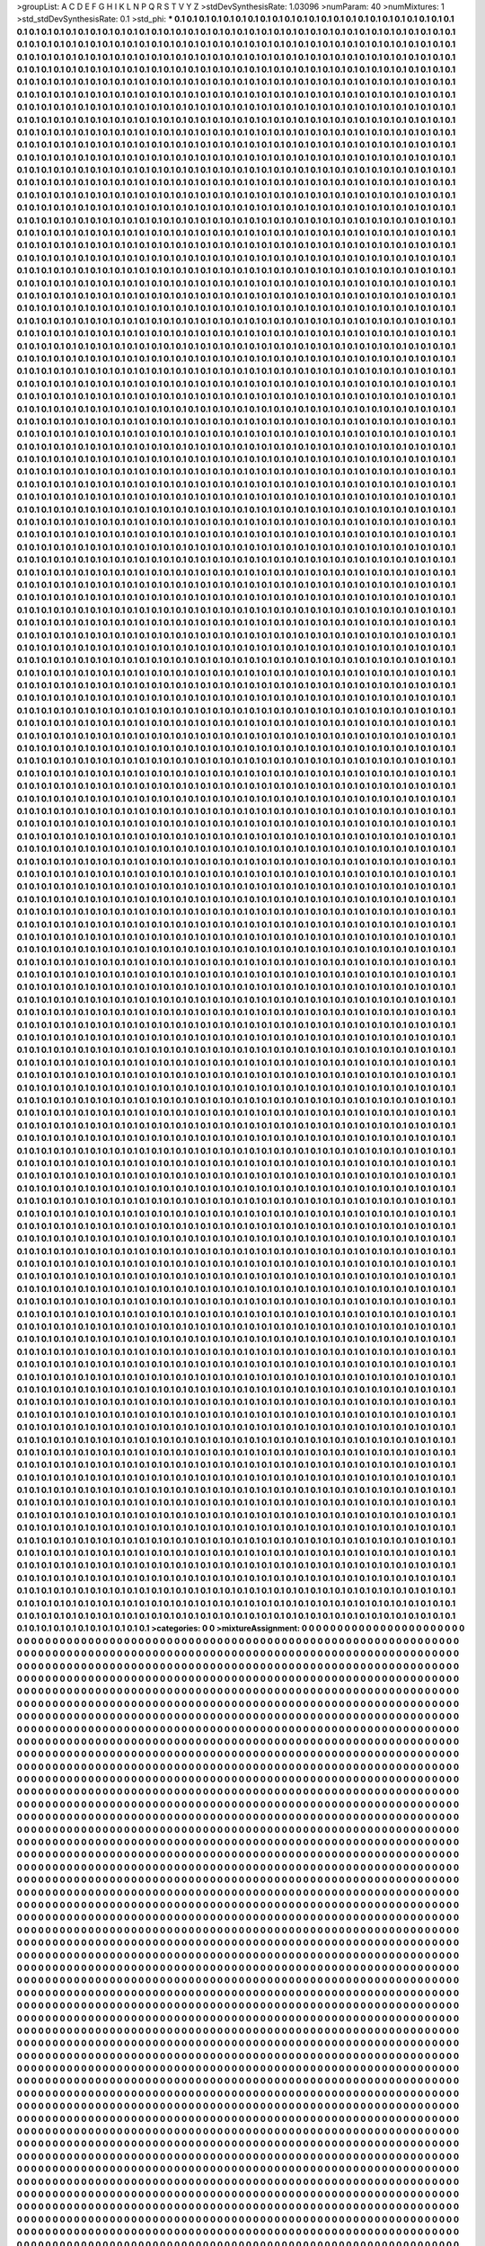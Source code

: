 >groupList:
A C D E F G H I K L
N P Q R S T V Y Z 
>stdDevSynthesisRate:
1.03096 
>numParam:
40
>numMixtures:
1
>std_stdDevSynthesisRate:
0.1
>std_phi:
***
0.1 0.1 0.1 0.1 0.1 0.1 0.1 0.1 0.1 0.1
0.1 0.1 0.1 0.1 0.1 0.1 0.1 0.1 0.1 0.1
0.1 0.1 0.1 0.1 0.1 0.1 0.1 0.1 0.1 0.1
0.1 0.1 0.1 0.1 0.1 0.1 0.1 0.1 0.1 0.1
0.1 0.1 0.1 0.1 0.1 0.1 0.1 0.1 0.1 0.1
0.1 0.1 0.1 0.1 0.1 0.1 0.1 0.1 0.1 0.1
0.1 0.1 0.1 0.1 0.1 0.1 0.1 0.1 0.1 0.1
0.1 0.1 0.1 0.1 0.1 0.1 0.1 0.1 0.1 0.1
0.1 0.1 0.1 0.1 0.1 0.1 0.1 0.1 0.1 0.1
0.1 0.1 0.1 0.1 0.1 0.1 0.1 0.1 0.1 0.1
0.1 0.1 0.1 0.1 0.1 0.1 0.1 0.1 0.1 0.1
0.1 0.1 0.1 0.1 0.1 0.1 0.1 0.1 0.1 0.1
0.1 0.1 0.1 0.1 0.1 0.1 0.1 0.1 0.1 0.1
0.1 0.1 0.1 0.1 0.1 0.1 0.1 0.1 0.1 0.1
0.1 0.1 0.1 0.1 0.1 0.1 0.1 0.1 0.1 0.1
0.1 0.1 0.1 0.1 0.1 0.1 0.1 0.1 0.1 0.1
0.1 0.1 0.1 0.1 0.1 0.1 0.1 0.1 0.1 0.1
0.1 0.1 0.1 0.1 0.1 0.1 0.1 0.1 0.1 0.1
0.1 0.1 0.1 0.1 0.1 0.1 0.1 0.1 0.1 0.1
0.1 0.1 0.1 0.1 0.1 0.1 0.1 0.1 0.1 0.1
0.1 0.1 0.1 0.1 0.1 0.1 0.1 0.1 0.1 0.1
0.1 0.1 0.1 0.1 0.1 0.1 0.1 0.1 0.1 0.1
0.1 0.1 0.1 0.1 0.1 0.1 0.1 0.1 0.1 0.1
0.1 0.1 0.1 0.1 0.1 0.1 0.1 0.1 0.1 0.1
0.1 0.1 0.1 0.1 0.1 0.1 0.1 0.1 0.1 0.1
0.1 0.1 0.1 0.1 0.1 0.1 0.1 0.1 0.1 0.1
0.1 0.1 0.1 0.1 0.1 0.1 0.1 0.1 0.1 0.1
0.1 0.1 0.1 0.1 0.1 0.1 0.1 0.1 0.1 0.1
0.1 0.1 0.1 0.1 0.1 0.1 0.1 0.1 0.1 0.1
0.1 0.1 0.1 0.1 0.1 0.1 0.1 0.1 0.1 0.1
0.1 0.1 0.1 0.1 0.1 0.1 0.1 0.1 0.1 0.1
0.1 0.1 0.1 0.1 0.1 0.1 0.1 0.1 0.1 0.1
0.1 0.1 0.1 0.1 0.1 0.1 0.1 0.1 0.1 0.1
0.1 0.1 0.1 0.1 0.1 0.1 0.1 0.1 0.1 0.1
0.1 0.1 0.1 0.1 0.1 0.1 0.1 0.1 0.1 0.1
0.1 0.1 0.1 0.1 0.1 0.1 0.1 0.1 0.1 0.1
0.1 0.1 0.1 0.1 0.1 0.1 0.1 0.1 0.1 0.1
0.1 0.1 0.1 0.1 0.1 0.1 0.1 0.1 0.1 0.1
0.1 0.1 0.1 0.1 0.1 0.1 0.1 0.1 0.1 0.1
0.1 0.1 0.1 0.1 0.1 0.1 0.1 0.1 0.1 0.1
0.1 0.1 0.1 0.1 0.1 0.1 0.1 0.1 0.1 0.1
0.1 0.1 0.1 0.1 0.1 0.1 0.1 0.1 0.1 0.1
0.1 0.1 0.1 0.1 0.1 0.1 0.1 0.1 0.1 0.1
0.1 0.1 0.1 0.1 0.1 0.1 0.1 0.1 0.1 0.1
0.1 0.1 0.1 0.1 0.1 0.1 0.1 0.1 0.1 0.1
0.1 0.1 0.1 0.1 0.1 0.1 0.1 0.1 0.1 0.1
0.1 0.1 0.1 0.1 0.1 0.1 0.1 0.1 0.1 0.1
0.1 0.1 0.1 0.1 0.1 0.1 0.1 0.1 0.1 0.1
0.1 0.1 0.1 0.1 0.1 0.1 0.1 0.1 0.1 0.1
0.1 0.1 0.1 0.1 0.1 0.1 0.1 0.1 0.1 0.1
0.1 0.1 0.1 0.1 0.1 0.1 0.1 0.1 0.1 0.1
0.1 0.1 0.1 0.1 0.1 0.1 0.1 0.1 0.1 0.1
0.1 0.1 0.1 0.1 0.1 0.1 0.1 0.1 0.1 0.1
0.1 0.1 0.1 0.1 0.1 0.1 0.1 0.1 0.1 0.1
0.1 0.1 0.1 0.1 0.1 0.1 0.1 0.1 0.1 0.1
0.1 0.1 0.1 0.1 0.1 0.1 0.1 0.1 0.1 0.1
0.1 0.1 0.1 0.1 0.1 0.1 0.1 0.1 0.1 0.1
0.1 0.1 0.1 0.1 0.1 0.1 0.1 0.1 0.1 0.1
0.1 0.1 0.1 0.1 0.1 0.1 0.1 0.1 0.1 0.1
0.1 0.1 0.1 0.1 0.1 0.1 0.1 0.1 0.1 0.1
0.1 0.1 0.1 0.1 0.1 0.1 0.1 0.1 0.1 0.1
0.1 0.1 0.1 0.1 0.1 0.1 0.1 0.1 0.1 0.1
0.1 0.1 0.1 0.1 0.1 0.1 0.1 0.1 0.1 0.1
0.1 0.1 0.1 0.1 0.1 0.1 0.1 0.1 0.1 0.1
0.1 0.1 0.1 0.1 0.1 0.1 0.1 0.1 0.1 0.1
0.1 0.1 0.1 0.1 0.1 0.1 0.1 0.1 0.1 0.1
0.1 0.1 0.1 0.1 0.1 0.1 0.1 0.1 0.1 0.1
0.1 0.1 0.1 0.1 0.1 0.1 0.1 0.1 0.1 0.1
0.1 0.1 0.1 0.1 0.1 0.1 0.1 0.1 0.1 0.1
0.1 0.1 0.1 0.1 0.1 0.1 0.1 0.1 0.1 0.1
0.1 0.1 0.1 0.1 0.1 0.1 0.1 0.1 0.1 0.1
0.1 0.1 0.1 0.1 0.1 0.1 0.1 0.1 0.1 0.1
0.1 0.1 0.1 0.1 0.1 0.1 0.1 0.1 0.1 0.1
0.1 0.1 0.1 0.1 0.1 0.1 0.1 0.1 0.1 0.1
0.1 0.1 0.1 0.1 0.1 0.1 0.1 0.1 0.1 0.1
0.1 0.1 0.1 0.1 0.1 0.1 0.1 0.1 0.1 0.1
0.1 0.1 0.1 0.1 0.1 0.1 0.1 0.1 0.1 0.1
0.1 0.1 0.1 0.1 0.1 0.1 0.1 0.1 0.1 0.1
0.1 0.1 0.1 0.1 0.1 0.1 0.1 0.1 0.1 0.1
0.1 0.1 0.1 0.1 0.1 0.1 0.1 0.1 0.1 0.1
0.1 0.1 0.1 0.1 0.1 0.1 0.1 0.1 0.1 0.1
0.1 0.1 0.1 0.1 0.1 0.1 0.1 0.1 0.1 0.1
0.1 0.1 0.1 0.1 0.1 0.1 0.1 0.1 0.1 0.1
0.1 0.1 0.1 0.1 0.1 0.1 0.1 0.1 0.1 0.1
0.1 0.1 0.1 0.1 0.1 0.1 0.1 0.1 0.1 0.1
0.1 0.1 0.1 0.1 0.1 0.1 0.1 0.1 0.1 0.1
0.1 0.1 0.1 0.1 0.1 0.1 0.1 0.1 0.1 0.1
0.1 0.1 0.1 0.1 0.1 0.1 0.1 0.1 0.1 0.1
0.1 0.1 0.1 0.1 0.1 0.1 0.1 0.1 0.1 0.1
0.1 0.1 0.1 0.1 0.1 0.1 0.1 0.1 0.1 0.1
0.1 0.1 0.1 0.1 0.1 0.1 0.1 0.1 0.1 0.1
0.1 0.1 0.1 0.1 0.1 0.1 0.1 0.1 0.1 0.1
0.1 0.1 0.1 0.1 0.1 0.1 0.1 0.1 0.1 0.1
0.1 0.1 0.1 0.1 0.1 0.1 0.1 0.1 0.1 0.1
0.1 0.1 0.1 0.1 0.1 0.1 0.1 0.1 0.1 0.1
0.1 0.1 0.1 0.1 0.1 0.1 0.1 0.1 0.1 0.1
0.1 0.1 0.1 0.1 0.1 0.1 0.1 0.1 0.1 0.1
0.1 0.1 0.1 0.1 0.1 0.1 0.1 0.1 0.1 0.1
0.1 0.1 0.1 0.1 0.1 0.1 0.1 0.1 0.1 0.1
0.1 0.1 0.1 0.1 0.1 0.1 0.1 0.1 0.1 0.1
0.1 0.1 0.1 0.1 0.1 0.1 0.1 0.1 0.1 0.1
0.1 0.1 0.1 0.1 0.1 0.1 0.1 0.1 0.1 0.1
0.1 0.1 0.1 0.1 0.1 0.1 0.1 0.1 0.1 0.1
0.1 0.1 0.1 0.1 0.1 0.1 0.1 0.1 0.1 0.1
0.1 0.1 0.1 0.1 0.1 0.1 0.1 0.1 0.1 0.1
0.1 0.1 0.1 0.1 0.1 0.1 0.1 0.1 0.1 0.1
0.1 0.1 0.1 0.1 0.1 0.1 0.1 0.1 0.1 0.1
0.1 0.1 0.1 0.1 0.1 0.1 0.1 0.1 0.1 0.1
0.1 0.1 0.1 0.1 0.1 0.1 0.1 0.1 0.1 0.1
0.1 0.1 0.1 0.1 0.1 0.1 0.1 0.1 0.1 0.1
0.1 0.1 0.1 0.1 0.1 0.1 0.1 0.1 0.1 0.1
0.1 0.1 0.1 0.1 0.1 0.1 0.1 0.1 0.1 0.1
0.1 0.1 0.1 0.1 0.1 0.1 0.1 0.1 0.1 0.1
0.1 0.1 0.1 0.1 0.1 0.1 0.1 0.1 0.1 0.1
0.1 0.1 0.1 0.1 0.1 0.1 0.1 0.1 0.1 0.1
0.1 0.1 0.1 0.1 0.1 0.1 0.1 0.1 0.1 0.1
0.1 0.1 0.1 0.1 0.1 0.1 0.1 0.1 0.1 0.1
0.1 0.1 0.1 0.1 0.1 0.1 0.1 0.1 0.1 0.1
0.1 0.1 0.1 0.1 0.1 0.1 0.1 0.1 0.1 0.1
0.1 0.1 0.1 0.1 0.1 0.1 0.1 0.1 0.1 0.1
0.1 0.1 0.1 0.1 0.1 0.1 0.1 0.1 0.1 0.1
0.1 0.1 0.1 0.1 0.1 0.1 0.1 0.1 0.1 0.1
0.1 0.1 0.1 0.1 0.1 0.1 0.1 0.1 0.1 0.1
0.1 0.1 0.1 0.1 0.1 0.1 0.1 0.1 0.1 0.1
0.1 0.1 0.1 0.1 0.1 0.1 0.1 0.1 0.1 0.1
0.1 0.1 0.1 0.1 0.1 0.1 0.1 0.1 0.1 0.1
0.1 0.1 0.1 0.1 0.1 0.1 0.1 0.1 0.1 0.1
0.1 0.1 0.1 0.1 0.1 0.1 0.1 0.1 0.1 0.1
0.1 0.1 0.1 0.1 0.1 0.1 0.1 0.1 0.1 0.1
0.1 0.1 0.1 0.1 0.1 0.1 0.1 0.1 0.1 0.1
0.1 0.1 0.1 0.1 0.1 0.1 0.1 0.1 0.1 0.1
0.1 0.1 0.1 0.1 0.1 0.1 0.1 0.1 0.1 0.1
0.1 0.1 0.1 0.1 0.1 0.1 0.1 0.1 0.1 0.1
0.1 0.1 0.1 0.1 0.1 0.1 0.1 0.1 0.1 0.1
0.1 0.1 0.1 0.1 0.1 0.1 0.1 0.1 0.1 0.1
0.1 0.1 0.1 0.1 0.1 0.1 0.1 0.1 0.1 0.1
0.1 0.1 0.1 0.1 0.1 0.1 0.1 0.1 0.1 0.1
0.1 0.1 0.1 0.1 0.1 0.1 0.1 0.1 0.1 0.1
0.1 0.1 0.1 0.1 0.1 0.1 0.1 0.1 0.1 0.1
0.1 0.1 0.1 0.1 0.1 0.1 0.1 0.1 0.1 0.1
0.1 0.1 0.1 0.1 0.1 0.1 0.1 0.1 0.1 0.1
0.1 0.1 0.1 0.1 0.1 0.1 0.1 0.1 0.1 0.1
0.1 0.1 0.1 0.1 0.1 0.1 0.1 0.1 0.1 0.1
0.1 0.1 0.1 0.1 0.1 0.1 0.1 0.1 0.1 0.1
0.1 0.1 0.1 0.1 0.1 0.1 0.1 0.1 0.1 0.1
0.1 0.1 0.1 0.1 0.1 0.1 0.1 0.1 0.1 0.1
0.1 0.1 0.1 0.1 0.1 0.1 0.1 0.1 0.1 0.1
0.1 0.1 0.1 0.1 0.1 0.1 0.1 0.1 0.1 0.1
0.1 0.1 0.1 0.1 0.1 0.1 0.1 0.1 0.1 0.1
0.1 0.1 0.1 0.1 0.1 0.1 0.1 0.1 0.1 0.1
0.1 0.1 0.1 0.1 0.1 0.1 0.1 0.1 0.1 0.1
0.1 0.1 0.1 0.1 0.1 0.1 0.1 0.1 0.1 0.1
0.1 0.1 0.1 0.1 0.1 0.1 0.1 0.1 0.1 0.1
0.1 0.1 0.1 0.1 0.1 0.1 0.1 0.1 0.1 0.1
0.1 0.1 0.1 0.1 0.1 0.1 0.1 0.1 0.1 0.1
0.1 0.1 0.1 0.1 0.1 0.1 0.1 0.1 0.1 0.1
0.1 0.1 0.1 0.1 0.1 0.1 0.1 0.1 0.1 0.1
0.1 0.1 0.1 0.1 0.1 0.1 0.1 0.1 0.1 0.1
0.1 0.1 0.1 0.1 0.1 0.1 0.1 0.1 0.1 0.1
0.1 0.1 0.1 0.1 0.1 0.1 0.1 0.1 0.1 0.1
0.1 0.1 0.1 0.1 0.1 0.1 0.1 0.1 0.1 0.1
0.1 0.1 0.1 0.1 0.1 0.1 0.1 0.1 0.1 0.1
0.1 0.1 0.1 0.1 0.1 0.1 0.1 0.1 0.1 0.1
0.1 0.1 0.1 0.1 0.1 0.1 0.1 0.1 0.1 0.1
0.1 0.1 0.1 0.1 0.1 0.1 0.1 0.1 0.1 0.1
0.1 0.1 0.1 0.1 0.1 0.1 0.1 0.1 0.1 0.1
0.1 0.1 0.1 0.1 0.1 0.1 0.1 0.1 0.1 0.1
0.1 0.1 0.1 0.1 0.1 0.1 0.1 0.1 0.1 0.1
0.1 0.1 0.1 0.1 0.1 0.1 0.1 0.1 0.1 0.1
0.1 0.1 0.1 0.1 0.1 0.1 0.1 0.1 0.1 0.1
0.1 0.1 0.1 0.1 0.1 0.1 0.1 0.1 0.1 0.1
0.1 0.1 0.1 0.1 0.1 0.1 0.1 0.1 0.1 0.1
0.1 0.1 0.1 0.1 0.1 0.1 0.1 0.1 0.1 0.1
0.1 0.1 0.1 0.1 0.1 0.1 0.1 0.1 0.1 0.1
0.1 0.1 0.1 0.1 0.1 0.1 0.1 0.1 0.1 0.1
0.1 0.1 0.1 0.1 0.1 0.1 0.1 0.1 0.1 0.1
0.1 0.1 0.1 0.1 0.1 0.1 0.1 0.1 0.1 0.1
0.1 0.1 0.1 0.1 0.1 0.1 0.1 0.1 0.1 0.1
0.1 0.1 0.1 0.1 0.1 0.1 0.1 0.1 0.1 0.1
0.1 0.1 0.1 0.1 0.1 0.1 0.1 0.1 0.1 0.1
0.1 0.1 0.1 0.1 0.1 0.1 0.1 0.1 0.1 0.1
0.1 0.1 0.1 0.1 0.1 0.1 0.1 0.1 0.1 0.1
0.1 0.1 0.1 0.1 0.1 0.1 0.1 0.1 0.1 0.1
0.1 0.1 0.1 0.1 0.1 0.1 0.1 0.1 0.1 0.1
0.1 0.1 0.1 0.1 0.1 0.1 0.1 0.1 0.1 0.1
0.1 0.1 0.1 0.1 0.1 0.1 0.1 0.1 0.1 0.1
0.1 0.1 0.1 0.1 0.1 0.1 0.1 0.1 0.1 0.1
0.1 0.1 0.1 0.1 0.1 0.1 0.1 0.1 0.1 0.1
0.1 0.1 0.1 0.1 0.1 0.1 0.1 0.1 0.1 0.1
0.1 0.1 0.1 0.1 0.1 0.1 0.1 0.1 0.1 0.1
0.1 0.1 0.1 0.1 0.1 0.1 0.1 0.1 0.1 0.1
0.1 0.1 0.1 0.1 0.1 0.1 0.1 0.1 0.1 0.1
0.1 0.1 0.1 0.1 0.1 0.1 0.1 0.1 0.1 0.1
0.1 0.1 0.1 0.1 0.1 0.1 0.1 0.1 0.1 0.1
0.1 0.1 0.1 0.1 0.1 0.1 0.1 0.1 0.1 0.1
0.1 0.1 0.1 0.1 0.1 0.1 0.1 0.1 0.1 0.1
0.1 0.1 0.1 0.1 0.1 0.1 0.1 0.1 0.1 0.1
0.1 0.1 0.1 0.1 0.1 0.1 0.1 0.1 0.1 0.1
0.1 0.1 0.1 0.1 0.1 0.1 0.1 0.1 0.1 0.1
0.1 0.1 0.1 0.1 0.1 0.1 0.1 0.1 0.1 0.1
0.1 0.1 0.1 0.1 0.1 0.1 0.1 0.1 0.1 0.1
0.1 0.1 0.1 0.1 0.1 0.1 0.1 0.1 0.1 0.1
0.1 0.1 0.1 0.1 0.1 0.1 0.1 0.1 0.1 0.1
0.1 0.1 0.1 0.1 0.1 0.1 0.1 0.1 0.1 0.1
0.1 0.1 0.1 0.1 0.1 0.1 0.1 0.1 0.1 0.1
0.1 0.1 0.1 0.1 0.1 0.1 0.1 0.1 0.1 0.1
0.1 0.1 0.1 0.1 0.1 0.1 0.1 0.1 0.1 0.1
0.1 0.1 0.1 0.1 0.1 0.1 0.1 0.1 0.1 0.1
0.1 0.1 0.1 0.1 0.1 0.1 0.1 0.1 0.1 0.1
0.1 0.1 0.1 0.1 0.1 0.1 0.1 0.1 0.1 0.1
0.1 0.1 0.1 0.1 0.1 0.1 0.1 0.1 0.1 0.1
0.1 0.1 0.1 0.1 0.1 0.1 0.1 0.1 0.1 0.1
0.1 0.1 0.1 0.1 0.1 0.1 0.1 0.1 0.1 0.1
0.1 0.1 0.1 0.1 0.1 0.1 0.1 0.1 0.1 0.1
0.1 0.1 0.1 0.1 0.1 0.1 0.1 0.1 0.1 0.1
0.1 0.1 0.1 0.1 0.1 0.1 0.1 0.1 0.1 0.1
0.1 0.1 0.1 0.1 0.1 0.1 0.1 0.1 0.1 0.1
0.1 0.1 0.1 0.1 0.1 0.1 0.1 0.1 0.1 0.1
0.1 0.1 0.1 0.1 0.1 0.1 0.1 0.1 0.1 0.1
0.1 0.1 0.1 0.1 0.1 0.1 0.1 0.1 0.1 0.1
0.1 0.1 0.1 0.1 0.1 0.1 0.1 0.1 0.1 0.1
0.1 0.1 0.1 0.1 0.1 0.1 0.1 0.1 0.1 0.1
0.1 0.1 0.1 0.1 0.1 0.1 0.1 0.1 0.1 0.1
0.1 0.1 0.1 0.1 0.1 0.1 0.1 0.1 0.1 0.1
0.1 0.1 0.1 0.1 0.1 0.1 0.1 0.1 0.1 0.1
0.1 0.1 0.1 0.1 0.1 0.1 0.1 0.1 0.1 0.1
0.1 0.1 0.1 0.1 0.1 0.1 0.1 0.1 0.1 0.1
0.1 0.1 0.1 0.1 0.1 0.1 0.1 0.1 0.1 0.1
0.1 0.1 0.1 0.1 0.1 0.1 0.1 0.1 0.1 0.1
0.1 0.1 0.1 0.1 0.1 0.1 0.1 0.1 0.1 0.1
0.1 0.1 0.1 0.1 0.1 0.1 0.1 0.1 0.1 0.1
0.1 0.1 0.1 0.1 0.1 0.1 0.1 0.1 0.1 0.1
0.1 0.1 0.1 0.1 0.1 0.1 0.1 0.1 0.1 0.1
0.1 0.1 0.1 0.1 0.1 0.1 0.1 0.1 0.1 0.1
0.1 0.1 0.1 0.1 0.1 0.1 0.1 0.1 0.1 0.1
0.1 0.1 0.1 0.1 0.1 0.1 0.1 0.1 0.1 0.1
0.1 0.1 0.1 0.1 0.1 0.1 0.1 0.1 0.1 0.1
0.1 0.1 0.1 0.1 0.1 0.1 0.1 0.1 0.1 0.1
0.1 0.1 0.1 0.1 0.1 0.1 0.1 0.1 0.1 0.1
0.1 0.1 0.1 0.1 0.1 0.1 0.1 0.1 0.1 0.1
0.1 0.1 0.1 0.1 0.1 0.1 0.1 0.1 0.1 0.1
0.1 0.1 0.1 0.1 0.1 0.1 0.1 0.1 0.1 0.1
0.1 0.1 0.1 0.1 0.1 0.1 0.1 0.1 0.1 0.1
0.1 0.1 0.1 0.1 0.1 0.1 0.1 0.1 0.1 0.1
0.1 0.1 0.1 0.1 0.1 0.1 0.1 0.1 0.1 0.1
0.1 0.1 0.1 0.1 0.1 0.1 0.1 0.1 0.1 0.1
0.1 0.1 0.1 0.1 0.1 0.1 0.1 0.1 0.1 0.1
0.1 0.1 0.1 0.1 0.1 0.1 0.1 0.1 0.1 0.1
0.1 0.1 0.1 0.1 0.1 0.1 0.1 0.1 0.1 0.1
0.1 0.1 0.1 0.1 0.1 0.1 0.1 0.1 0.1 0.1
0.1 0.1 0.1 0.1 0.1 0.1 0.1 0.1 0.1 0.1
0.1 0.1 0.1 0.1 0.1 0.1 0.1 0.1 0.1 0.1
0.1 0.1 0.1 0.1 0.1 0.1 0.1 0.1 0.1 0.1
0.1 0.1 0.1 0.1 0.1 0.1 0.1 0.1 0.1 0.1
0.1 0.1 0.1 0.1 0.1 0.1 0.1 0.1 0.1 0.1
0.1 0.1 0.1 0.1 0.1 0.1 0.1 0.1 0.1 0.1
0.1 0.1 0.1 0.1 0.1 0.1 0.1 0.1 0.1 0.1
0.1 0.1 0.1 0.1 0.1 0.1 0.1 0.1 0.1 0.1
0.1 0.1 0.1 0.1 0.1 0.1 0.1 0.1 0.1 0.1
0.1 0.1 0.1 0.1 0.1 0.1 0.1 0.1 0.1 0.1
0.1 0.1 0.1 0.1 0.1 0.1 0.1 0.1 0.1 0.1
0.1 0.1 0.1 0.1 0.1 0.1 0.1 0.1 0.1 0.1
0.1 0.1 0.1 0.1 0.1 0.1 0.1 0.1 0.1 0.1
0.1 0.1 0.1 0.1 0.1 0.1 0.1 0.1 0.1 0.1
0.1 0.1 0.1 0.1 0.1 0.1 0.1 0.1 0.1 0.1
0.1 0.1 0.1 0.1 0.1 0.1 0.1 0.1 0.1 0.1
0.1 0.1 0.1 0.1 0.1 0.1 0.1 0.1 0.1 0.1
0.1 0.1 0.1 0.1 0.1 0.1 0.1 0.1 0.1 0.1
0.1 0.1 0.1 0.1 0.1 0.1 0.1 0.1 0.1 0.1
0.1 0.1 0.1 0.1 0.1 0.1 0.1 0.1 0.1 0.1
0.1 0.1 0.1 0.1 0.1 0.1 0.1 0.1 0.1 0.1
0.1 0.1 0.1 0.1 0.1 0.1 0.1 0.1 0.1 0.1
0.1 0.1 0.1 0.1 0.1 0.1 0.1 0.1 0.1 0.1
0.1 0.1 0.1 0.1 0.1 0.1 0.1 0.1 0.1 0.1
0.1 0.1 0.1 0.1 0.1 0.1 0.1 0.1 0.1 0.1
0.1 0.1 0.1 0.1 0.1 0.1 0.1 0.1 0.1 0.1
0.1 0.1 0.1 0.1 0.1 0.1 0.1 0.1 0.1 0.1
0.1 0.1 0.1 0.1 0.1 0.1 0.1 0.1 0.1 0.1
0.1 0.1 0.1 0.1 0.1 0.1 0.1 0.1 0.1 0.1
0.1 0.1 0.1 0.1 0.1 0.1 0.1 0.1 0.1 0.1
0.1 0.1 0.1 0.1 0.1 0.1 0.1 0.1 0.1 0.1
0.1 0.1 0.1 0.1 0.1 0.1 0.1 0.1 0.1 0.1
0.1 0.1 0.1 0.1 0.1 0.1 0.1 0.1 0.1 0.1
0.1 0.1 0.1 0.1 0.1 0.1 0.1 0.1 0.1 0.1
0.1 0.1 0.1 0.1 0.1 0.1 0.1 0.1 0.1 0.1
0.1 0.1 0.1 0.1 0.1 0.1 0.1 0.1 0.1 0.1
0.1 0.1 0.1 0.1 0.1 0.1 0.1 0.1 0.1 0.1
0.1 0.1 0.1 0.1 0.1 0.1 0.1 0.1 0.1 0.1
0.1 0.1 0.1 0.1 0.1 0.1 0.1 0.1 0.1 0.1
0.1 0.1 0.1 0.1 0.1 0.1 0.1 0.1 0.1 0.1
0.1 0.1 0.1 0.1 0.1 0.1 0.1 0.1 0.1 0.1
0.1 0.1 0.1 0.1 0.1 0.1 0.1 0.1 0.1 0.1
0.1 0.1 0.1 0.1 0.1 0.1 0.1 0.1 0.1 0.1
0.1 0.1 0.1 0.1 0.1 0.1 0.1 0.1 0.1 0.1
0.1 0.1 0.1 0.1 0.1 0.1 0.1 0.1 0.1 0.1
0.1 0.1 0.1 0.1 0.1 0.1 0.1 0.1 0.1 0.1
0.1 0.1 0.1 0.1 0.1 0.1 0.1 0.1 0.1 0.1
0.1 0.1 0.1 0.1 0.1 0.1 0.1 0.1 0.1 0.1
0.1 0.1 0.1 0.1 0.1 0.1 0.1 0.1 0.1 0.1
0.1 0.1 0.1 0.1 0.1 0.1 0.1 0.1 0.1 0.1
0.1 0.1 0.1 0.1 0.1 0.1 0.1 0.1 0.1 0.1
0.1 0.1 0.1 0.1 0.1 0.1 0.1 0.1 0.1 0.1
0.1 0.1 0.1 0.1 0.1 0.1 0.1 0.1 0.1 0.1
0.1 0.1 0.1 0.1 0.1 0.1 0.1 0.1 0.1 0.1
0.1 0.1 0.1 0.1 0.1 0.1 0.1 0.1 0.1 0.1
0.1 0.1 0.1 0.1 0.1 0.1 0.1 0.1 0.1 0.1
0.1 0.1 0.1 0.1 0.1 0.1 0.1 0.1 0.1 0.1
0.1 0.1 0.1 0.1 0.1 0.1 0.1 0.1 0.1 0.1
0.1 0.1 0.1 0.1 0.1 0.1 0.1 0.1 0.1 0.1
0.1 0.1 0.1 0.1 0.1 0.1 0.1 0.1 0.1 0.1
0.1 0.1 0.1 0.1 0.1 0.1 0.1 0.1 0.1 0.1
0.1 0.1 0.1 0.1 0.1 0.1 0.1 0.1 0.1 0.1
0.1 0.1 0.1 0.1 0.1 0.1 0.1 0.1 0.1 0.1
0.1 0.1 0.1 0.1 0.1 0.1 0.1 0.1 0.1 0.1
0.1 0.1 0.1 0.1 0.1 0.1 0.1 0.1 0.1 0.1
0.1 0.1 0.1 0.1 0.1 0.1 0.1 0.1 0.1 0.1
0.1 0.1 0.1 0.1 0.1 0.1 0.1 0.1 0.1 0.1
0.1 0.1 0.1 0.1 0.1 0.1 0.1 0.1 0.1 0.1
0.1 0.1 0.1 0.1 0.1 0.1 0.1 0.1 0.1 0.1
0.1 0.1 0.1 0.1 0.1 0.1 0.1 0.1 0.1 0.1
0.1 0.1 0.1 0.1 0.1 0.1 0.1 0.1 0.1 0.1
0.1 0.1 0.1 0.1 0.1 0.1 0.1 0.1 0.1 0.1
0.1 0.1 0.1 0.1 0.1 0.1 0.1 0.1 0.1 0.1
0.1 0.1 0.1 0.1 0.1 0.1 0.1 0.1 0.1 0.1
0.1 0.1 0.1 0.1 0.1 0.1 0.1 0.1 0.1 0.1
0.1 0.1 0.1 0.1 0.1 0.1 0.1 0.1 0.1 0.1
0.1 0.1 0.1 0.1 0.1 0.1 0.1 0.1 0.1 0.1
0.1 0.1 0.1 0.1 0.1 0.1 0.1 0.1 0.1 0.1
0.1 0.1 0.1 0.1 0.1 0.1 0.1 0.1 0.1 0.1
0.1 0.1 0.1 0.1 0.1 0.1 0.1 0.1 0.1 0.1
0.1 0.1 0.1 0.1 0.1 0.1 0.1 0.1 0.1 0.1
0.1 0.1 0.1 0.1 0.1 0.1 0.1 0.1 0.1 0.1
0.1 0.1 0.1 0.1 0.1 0.1 0.1 0.1 0.1 0.1
0.1 0.1 0.1 0.1 0.1 0.1 0.1 0.1 0.1 0.1
0.1 0.1 0.1 0.1 0.1 0.1 0.1 0.1 0.1 0.1
0.1 0.1 0.1 0.1 0.1 0.1 0.1 0.1 0.1 0.1
0.1 0.1 0.1 0.1 0.1 0.1 0.1 0.1 0.1 0.1
0.1 0.1 0.1 0.1 0.1 0.1 0.1 0.1 0.1 0.1
0.1 0.1 0.1 0.1 0.1 0.1 0.1 0.1 0.1 0.1
0.1 0.1 0.1 0.1 0.1 0.1 0.1 0.1 0.1 0.1
0.1 0.1 0.1 0.1 0.1 0.1 0.1 0.1 0.1 0.1
0.1 0.1 0.1 0.1 0.1 0.1 0.1 0.1 0.1 0.1
0.1 0.1 0.1 0.1 0.1 0.1 0.1 0.1 0.1 0.1
0.1 0.1 0.1 0.1 0.1 0.1 0.1 0.1 0.1 0.1
0.1 0.1 0.1 0.1 0.1 0.1 0.1 0.1 0.1 0.1
0.1 0.1 0.1 0.1 0.1 0.1 0.1 0.1 0.1 0.1
0.1 0.1 0.1 0.1 0.1 0.1 0.1 0.1 0.1 0.1
0.1 0.1 0.1 0.1 0.1 0.1 0.1 0.1 0.1 0.1
0.1 0.1 0.1 0.1 0.1 0.1 0.1 0.1 0.1 0.1
0.1 0.1 0.1 0.1 0.1 0.1 0.1 0.1 0.1 0.1
0.1 0.1 0.1 0.1 0.1 0.1 0.1 0.1 0.1 0.1
0.1 0.1 0.1 0.1 0.1 0.1 0.1 0.1 0.1 0.1
0.1 0.1 0.1 0.1 0.1 0.1 0.1 0.1 0.1 0.1
0.1 0.1 0.1 0.1 0.1 0.1 0.1 0.1 0.1 0.1
0.1 0.1 0.1 0.1 0.1 0.1 0.1 0.1 0.1 0.1
0.1 0.1 0.1 0.1 0.1 0.1 0.1 0.1 0.1 0.1
0.1 0.1 0.1 0.1 0.1 0.1 0.1 0.1 0.1 0.1
0.1 0.1 0.1 0.1 0.1 0.1 0.1 0.1 0.1 0.1
0.1 0.1 0.1 0.1 0.1 0.1 0.1 0.1 0.1 0.1
0.1 0.1 0.1 0.1 0.1 0.1 0.1 0.1 0.1 0.1
0.1 0.1 0.1 0.1 0.1 0.1 0.1 0.1 0.1 0.1
0.1 0.1 0.1 0.1 0.1 0.1 0.1 0.1 0.1 0.1
0.1 0.1 0.1 0.1 0.1 0.1 0.1 0.1 0.1 0.1
0.1 0.1 0.1 0.1 0.1 0.1 0.1 0.1 0.1 0.1
0.1 0.1 0.1 0.1 0.1 0.1 0.1 0.1 0.1 0.1
0.1 0.1 0.1 0.1 0.1 0.1 0.1 0.1 0.1 0.1
0.1 0.1 0.1 0.1 0.1 0.1 0.1 0.1 0.1 0.1
0.1 0.1 0.1 0.1 0.1 0.1 0.1 0.1 0.1 0.1
0.1 0.1 0.1 0.1 0.1 0.1 0.1 0.1 0.1 0.1
0.1 0.1 0.1 0.1 0.1 0.1 0.1 0.1 0.1 0.1
0.1 0.1 0.1 0.1 0.1 0.1 0.1 0.1 0.1 0.1
0.1 0.1 0.1 0.1 0.1 0.1 0.1 0.1 0.1 0.1
0.1 0.1 0.1 0.1 0.1 0.1 0.1 0.1 0.1 0.1
0.1 0.1 0.1 0.1 0.1 0.1 0.1 0.1 0.1 0.1
0.1 0.1 0.1 0.1 0.1 0.1 0.1 0.1 0.1 0.1
0.1 0.1 0.1 0.1 0.1 0.1 0.1 0.1 0.1 0.1
0.1 0.1 0.1 0.1 0.1 0.1 0.1 0.1 0.1 0.1
0.1 0.1 0.1 0.1 0.1 0.1 0.1 0.1 0.1 0.1
0.1 0.1 0.1 0.1 0.1 0.1 0.1 0.1 0.1 0.1
0.1 0.1 0.1 0.1 0.1 0.1 0.1 0.1 0.1 0.1
0.1 0.1 0.1 0.1 0.1 0.1 0.1 0.1 0.1 0.1
0.1 0.1 0.1 0.1 0.1 0.1 0.1 0.1 0.1 0.1
0.1 0.1 0.1 0.1 0.1 0.1 0.1 0.1 0.1 0.1
0.1 0.1 0.1 0.1 0.1 0.1 0.1 0.1 0.1 0.1
0.1 0.1 0.1 0.1 0.1 0.1 0.1 0.1 0.1 0.1
0.1 0.1 0.1 0.1 0.1 0.1 0.1 0.1 0.1 0.1
0.1 0.1 0.1 0.1 0.1 0.1 0.1 0.1 0.1 0.1
0.1 0.1 0.1 0.1 0.1 0.1 0.1 0.1 0.1 0.1
0.1 0.1 0.1 0.1 0.1 0.1 0.1 0.1 0.1 0.1
0.1 0.1 0.1 0.1 0.1 0.1 0.1 0.1 0.1 0.1
0.1 0.1 0.1 0.1 0.1 0.1 0.1 0.1 0.1 0.1
0.1 0.1 0.1 0.1 0.1 0.1 0.1 0.1 0.1 0.1
0.1 0.1 0.1 0.1 0.1 0.1 0.1 0.1 0.1 0.1
0.1 0.1 0.1 0.1 0.1 0.1 0.1 0.1 0.1 0.1
0.1 0.1 0.1 0.1 0.1 0.1 0.1 0.1 0.1 0.1
0.1 0.1 0.1 0.1 0.1 0.1 0.1 0.1 0.1 0.1
0.1 0.1 0.1 0.1 0.1 0.1 0.1 0.1 0.1 0.1
0.1 0.1 0.1 0.1 0.1 0.1 0.1 0.1 0.1 0.1
0.1 0.1 0.1 0.1 0.1 0.1 0.1 0.1 0.1 0.1
0.1 0.1 0.1 0.1 0.1 0.1 0.1 0.1 0.1 0.1
0.1 0.1 0.1 0.1 0.1 0.1 0.1 0.1 0.1 0.1
0.1 0.1 0.1 0.1 0.1 0.1 0.1 0.1 0.1 0.1
0.1 0.1 0.1 0.1 0.1 0.1 0.1 0.1 0.1 0.1
0.1 0.1 0.1 0.1 0.1 0.1 0.1 0.1 0.1 0.1
0.1 0.1 0.1 0.1 0.1 0.1 0.1 0.1 0.1 0.1
0.1 0.1 0.1 0.1 0.1 0.1 0.1 0.1 0.1 0.1
0.1 0.1 0.1 0.1 0.1 0.1 0.1 0.1 0.1 0.1
0.1 0.1 0.1 0.1 0.1 0.1 0.1 0.1 0.1 0.1
0.1 0.1 0.1 0.1 0.1 0.1 0.1 0.1 0.1 0.1
0.1 0.1 0.1 0.1 0.1 0.1 0.1 0.1 0.1 0.1
0.1 0.1 0.1 0.1 0.1 0.1 0.1 0.1 0.1 0.1
0.1 0.1 0.1 0.1 0.1 0.1 0.1 0.1 0.1 0.1
0.1 0.1 0.1 0.1 0.1 0.1 0.1 0.1 0.1 0.1
0.1 0.1 0.1 0.1 0.1 0.1 0.1 0.1 0.1 0.1
0.1 0.1 0.1 0.1 0.1 0.1 0.1 0.1 0.1 0.1
0.1 0.1 0.1 0.1 0.1 0.1 0.1 0.1 0.1 0.1
0.1 0.1 0.1 0.1 0.1 0.1 0.1 0.1 0.1 0.1
0.1 0.1 0.1 0.1 0.1 0.1 0.1 0.1 0.1 0.1
0.1 0.1 0.1 0.1 0.1 0.1 0.1 0.1 0.1 0.1
0.1 0.1 0.1 0.1 0.1 0.1 0.1 0.1 0.1 0.1
0.1 0.1 0.1 0.1 0.1 0.1 0.1 0.1 0.1 0.1
0.1 0.1 0.1 0.1 0.1 0.1 0.1 0.1 0.1 0.1
0.1 0.1 0.1 0.1 0.1 0.1 0.1 0.1 0.1 0.1
0.1 0.1 0.1 0.1 0.1 0.1 0.1 0.1 0.1 0.1
0.1 0.1 0.1 0.1 0.1 0.1 0.1 0.1 0.1 0.1
0.1 0.1 0.1 0.1 0.1 0.1 0.1 0.1 0.1 0.1
0.1 0.1 0.1 0.1 0.1 0.1 0.1 0.1 0.1 0.1
0.1 0.1 0.1 0.1 0.1 0.1 0.1 0.1 0.1 0.1
0.1 0.1 0.1 0.1 0.1 0.1 0.1 0.1 0.1 0.1
0.1 0.1 0.1 0.1 0.1 0.1 0.1 0.1 0.1 0.1
0.1 0.1 0.1 0.1 0.1 0.1 0.1 0.1 0.1 0.1
0.1 0.1 0.1 0.1 0.1 0.1 0.1 0.1 0.1 0.1
0.1 0.1 0.1 0.1 0.1 0.1 0.1 0.1 0.1 0.1
0.1 0.1 0.1 0.1 0.1 0.1 0.1 0.1 0.1 0.1
0.1 0.1 0.1 0.1 0.1 0.1 0.1 0.1 0.1 0.1
0.1 0.1 0.1 0.1 0.1 0.1 0.1 0.1 0.1 0.1
0.1 0.1 0.1 0.1 0.1 0.1 0.1 0.1 0.1 0.1
0.1 0.1 0.1 0.1 0.1 0.1 0.1 0.1 0.1 0.1
0.1 0.1 0.1 0.1 0.1 0.1 0.1 0.1 0.1 0.1
0.1 0.1 0.1 0.1 0.1 0.1 0.1 0.1 0.1 0.1
0.1 0.1 0.1 0.1 0.1 0.1 0.1 0.1 0.1 0.1
0.1 0.1 0.1 0.1 0.1 0.1 0.1 0.1 0.1 0.1
0.1 0.1 0.1 0.1 0.1 0.1 0.1 0.1 0.1 0.1
0.1 0.1 0.1 0.1 0.1 0.1 0.1 0.1 0.1 0.1
0.1 0.1 0.1 0.1 0.1 0.1 0.1 0.1 0.1 0.1
0.1 0.1 0.1 0.1 0.1 0.1 0.1 0.1 0.1 0.1
0.1 0.1 0.1 0.1 0.1 0.1 0.1 0.1 0.1 0.1
0.1 0.1 0.1 0.1 0.1 0.1 0.1 0.1 0.1 0.1
0.1 0.1 0.1 0.1 0.1 0.1 0.1 0.1 0.1 0.1
0.1 0.1 0.1 0.1 0.1 0.1 0.1 0.1 0.1 0.1
0.1 0.1 0.1 0.1 0.1 0.1 0.1 0.1 0.1 0.1
0.1 0.1 0.1 0.1 0.1 0.1 0.1 0.1 0.1 0.1
0.1 0.1 0.1 0.1 0.1 0.1 0.1 0.1 0.1 0.1
0.1 0.1 0.1 0.1 0.1 0.1 0.1 0.1 0.1 0.1
0.1 0.1 0.1 0.1 0.1 0.1 0.1 0.1 0.1 0.1
0.1 0.1 0.1 0.1 0.1 0.1 0.1 0.1 0.1 0.1
0.1 0.1 0.1 0.1 0.1 0.1 0.1 0.1 0.1 0.1
0.1 0.1 0.1 0.1 0.1 0.1 0.1 0.1 0.1 0.1
0.1 0.1 0.1 0.1 0.1 0.1 0.1 0.1 0.1 0.1
0.1 0.1 0.1 0.1 0.1 0.1 0.1 0.1 0.1 0.1
0.1 0.1 0.1 0.1 0.1 0.1 
>categories:
0 0
>mixtureAssignment:
0 0 0 0 0 0 0 0 0 0 0 0 0 0 0 0 0 0 0 0 0 0 0 0 0 0 0 0 0 0 0 0 0 0 0 0 0 0 0 0 0 0 0 0 0 0 0 0 0 0
0 0 0 0 0 0 0 0 0 0 0 0 0 0 0 0 0 0 0 0 0 0 0 0 0 0 0 0 0 0 0 0 0 0 0 0 0 0 0 0 0 0 0 0 0 0 0 0 0 0
0 0 0 0 0 0 0 0 0 0 0 0 0 0 0 0 0 0 0 0 0 0 0 0 0 0 0 0 0 0 0 0 0 0 0 0 0 0 0 0 0 0 0 0 0 0 0 0 0 0
0 0 0 0 0 0 0 0 0 0 0 0 0 0 0 0 0 0 0 0 0 0 0 0 0 0 0 0 0 0 0 0 0 0 0 0 0 0 0 0 0 0 0 0 0 0 0 0 0 0
0 0 0 0 0 0 0 0 0 0 0 0 0 0 0 0 0 0 0 0 0 0 0 0 0 0 0 0 0 0 0 0 0 0 0 0 0 0 0 0 0 0 0 0 0 0 0 0 0 0
0 0 0 0 0 0 0 0 0 0 0 0 0 0 0 0 0 0 0 0 0 0 0 0 0 0 0 0 0 0 0 0 0 0 0 0 0 0 0 0 0 0 0 0 0 0 0 0 0 0
0 0 0 0 0 0 0 0 0 0 0 0 0 0 0 0 0 0 0 0 0 0 0 0 0 0 0 0 0 0 0 0 0 0 0 0 0 0 0 0 0 0 0 0 0 0 0 0 0 0
0 0 0 0 0 0 0 0 0 0 0 0 0 0 0 0 0 0 0 0 0 0 0 0 0 0 0 0 0 0 0 0 0 0 0 0 0 0 0 0 0 0 0 0 0 0 0 0 0 0
0 0 0 0 0 0 0 0 0 0 0 0 0 0 0 0 0 0 0 0 0 0 0 0 0 0 0 0 0 0 0 0 0 0 0 0 0 0 0 0 0 0 0 0 0 0 0 0 0 0
0 0 0 0 0 0 0 0 0 0 0 0 0 0 0 0 0 0 0 0 0 0 0 0 0 0 0 0 0 0 0 0 0 0 0 0 0 0 0 0 0 0 0 0 0 0 0 0 0 0
0 0 0 0 0 0 0 0 0 0 0 0 0 0 0 0 0 0 0 0 0 0 0 0 0 0 0 0 0 0 0 0 0 0 0 0 0 0 0 0 0 0 0 0 0 0 0 0 0 0
0 0 0 0 0 0 0 0 0 0 0 0 0 0 0 0 0 0 0 0 0 0 0 0 0 0 0 0 0 0 0 0 0 0 0 0 0 0 0 0 0 0 0 0 0 0 0 0 0 0
0 0 0 0 0 0 0 0 0 0 0 0 0 0 0 0 0 0 0 0 0 0 0 0 0 0 0 0 0 0 0 0 0 0 0 0 0 0 0 0 0 0 0 0 0 0 0 0 0 0
0 0 0 0 0 0 0 0 0 0 0 0 0 0 0 0 0 0 0 0 0 0 0 0 0 0 0 0 0 0 0 0 0 0 0 0 0 0 0 0 0 0 0 0 0 0 0 0 0 0
0 0 0 0 0 0 0 0 0 0 0 0 0 0 0 0 0 0 0 0 0 0 0 0 0 0 0 0 0 0 0 0 0 0 0 0 0 0 0 0 0 0 0 0 0 0 0 0 0 0
0 0 0 0 0 0 0 0 0 0 0 0 0 0 0 0 0 0 0 0 0 0 0 0 0 0 0 0 0 0 0 0 0 0 0 0 0 0 0 0 0 0 0 0 0 0 0 0 0 0
0 0 0 0 0 0 0 0 0 0 0 0 0 0 0 0 0 0 0 0 0 0 0 0 0 0 0 0 0 0 0 0 0 0 0 0 0 0 0 0 0 0 0 0 0 0 0 0 0 0
0 0 0 0 0 0 0 0 0 0 0 0 0 0 0 0 0 0 0 0 0 0 0 0 0 0 0 0 0 0 0 0 0 0 0 0 0 0 0 0 0 0 0 0 0 0 0 0 0 0
0 0 0 0 0 0 0 0 0 0 0 0 0 0 0 0 0 0 0 0 0 0 0 0 0 0 0 0 0 0 0 0 0 0 0 0 0 0 0 0 0 0 0 0 0 0 0 0 0 0
0 0 0 0 0 0 0 0 0 0 0 0 0 0 0 0 0 0 0 0 0 0 0 0 0 0 0 0 0 0 0 0 0 0 0 0 0 0 0 0 0 0 0 0 0 0 0 0 0 0
0 0 0 0 0 0 0 0 0 0 0 0 0 0 0 0 0 0 0 0 0 0 0 0 0 0 0 0 0 0 0 0 0 0 0 0 0 0 0 0 0 0 0 0 0 0 0 0 0 0
0 0 0 0 0 0 0 0 0 0 0 0 0 0 0 0 0 0 0 0 0 0 0 0 0 0 0 0 0 0 0 0 0 0 0 0 0 0 0 0 0 0 0 0 0 0 0 0 0 0
0 0 0 0 0 0 0 0 0 0 0 0 0 0 0 0 0 0 0 0 0 0 0 0 0 0 0 0 0 0 0 0 0 0 0 0 0 0 0 0 0 0 0 0 0 0 0 0 0 0
0 0 0 0 0 0 0 0 0 0 0 0 0 0 0 0 0 0 0 0 0 0 0 0 0 0 0 0 0 0 0 0 0 0 0 0 0 0 0 0 0 0 0 0 0 0 0 0 0 0
0 0 0 0 0 0 0 0 0 0 0 0 0 0 0 0 0 0 0 0 0 0 0 0 0 0 0 0 0 0 0 0 0 0 0 0 0 0 0 0 0 0 0 0 0 0 0 0 0 0
0 0 0 0 0 0 0 0 0 0 0 0 0 0 0 0 0 0 0 0 0 0 0 0 0 0 0 0 0 0 0 0 0 0 0 0 0 0 0 0 0 0 0 0 0 0 0 0 0 0
0 0 0 0 0 0 0 0 0 0 0 0 0 0 0 0 0 0 0 0 0 0 0 0 0 0 0 0 0 0 0 0 0 0 0 0 0 0 0 0 0 0 0 0 0 0 0 0 0 0
0 0 0 0 0 0 0 0 0 0 0 0 0 0 0 0 0 0 0 0 0 0 0 0 0 0 0 0 0 0 0 0 0 0 0 0 0 0 0 0 0 0 0 0 0 0 0 0 0 0
0 0 0 0 0 0 0 0 0 0 0 0 0 0 0 0 0 0 0 0 0 0 0 0 0 0 0 0 0 0 0 0 0 0 0 0 0 0 0 0 0 0 0 0 0 0 0 0 0 0
0 0 0 0 0 0 0 0 0 0 0 0 0 0 0 0 0 0 0 0 0 0 0 0 0 0 0 0 0 0 0 0 0 0 0 0 0 0 0 0 0 0 0 0 0 0 0 0 0 0
0 0 0 0 0 0 0 0 0 0 0 0 0 0 0 0 0 0 0 0 0 0 0 0 0 0 0 0 0 0 0 0 0 0 0 0 0 0 0 0 0 0 0 0 0 0 0 0 0 0
0 0 0 0 0 0 0 0 0 0 0 0 0 0 0 0 0 0 0 0 0 0 0 0 0 0 0 0 0 0 0 0 0 0 0 0 0 0 0 0 0 0 0 0 0 0 0 0 0 0
0 0 0 0 0 0 0 0 0 0 0 0 0 0 0 0 0 0 0 0 0 0 0 0 0 0 0 0 0 0 0 0 0 0 0 0 0 0 0 0 0 0 0 0 0 0 0 0 0 0
0 0 0 0 0 0 0 0 0 0 0 0 0 0 0 0 0 0 0 0 0 0 0 0 0 0 0 0 0 0 0 0 0 0 0 0 0 0 0 0 0 0 0 0 0 0 0 0 0 0
0 0 0 0 0 0 0 0 0 0 0 0 0 0 0 0 0 0 0 0 0 0 0 0 0 0 0 0 0 0 0 0 0 0 0 0 0 0 0 0 0 0 0 0 0 0 0 0 0 0
0 0 0 0 0 0 0 0 0 0 0 0 0 0 0 0 0 0 0 0 0 0 0 0 0 0 0 0 0 0 0 0 0 0 0 0 0 0 0 0 0 0 0 0 0 0 0 0 0 0
0 0 0 0 0 0 0 0 0 0 0 0 0 0 0 0 0 0 0 0 0 0 0 0 0 0 0 0 0 0 0 0 0 0 0 0 0 0 0 0 0 0 0 0 0 0 0 0 0 0
0 0 0 0 0 0 0 0 0 0 0 0 0 0 0 0 0 0 0 0 0 0 0 0 0 0 0 0 0 0 0 0 0 0 0 0 0 0 0 0 0 0 0 0 0 0 0 0 0 0
0 0 0 0 0 0 0 0 0 0 0 0 0 0 0 0 0 0 0 0 0 0 0 0 0 0 0 0 0 0 0 0 0 0 0 0 0 0 0 0 0 0 0 0 0 0 0 0 0 0
0 0 0 0 0 0 0 0 0 0 0 0 0 0 0 0 0 0 0 0 0 0 0 0 0 0 0 0 0 0 0 0 0 0 0 0 0 0 0 0 0 0 0 0 0 0 0 0 0 0
0 0 0 0 0 0 0 0 0 0 0 0 0 0 0 0 0 0 0 0 0 0 0 0 0 0 0 0 0 0 0 0 0 0 0 0 0 0 0 0 0 0 0 0 0 0 0 0 0 0
0 0 0 0 0 0 0 0 0 0 0 0 0 0 0 0 0 0 0 0 0 0 0 0 0 0 0 0 0 0 0 0 0 0 0 0 0 0 0 0 0 0 0 0 0 0 0 0 0 0
0 0 0 0 0 0 0 0 0 0 0 0 0 0 0 0 0 0 0 0 0 0 0 0 0 0 0 0 0 0 0 0 0 0 0 0 0 0 0 0 0 0 0 0 0 0 0 0 0 0
0 0 0 0 0 0 0 0 0 0 0 0 0 0 0 0 0 0 0 0 0 0 0 0 0 0 0 0 0 0 0 0 0 0 0 0 0 0 0 0 0 0 0 0 0 0 0 0 0 0
0 0 0 0 0 0 0 0 0 0 0 0 0 0 0 0 0 0 0 0 0 0 0 0 0 0 0 0 0 0 0 0 0 0 0 0 0 0 0 0 0 0 0 0 0 0 0 0 0 0
0 0 0 0 0 0 0 0 0 0 0 0 0 0 0 0 0 0 0 0 0 0 0 0 0 0 0 0 0 0 0 0 0 0 0 0 0 0 0 0 0 0 0 0 0 0 0 0 0 0
0 0 0 0 0 0 0 0 0 0 0 0 0 0 0 0 0 0 0 0 0 0 0 0 0 0 0 0 0 0 0 0 0 0 0 0 0 0 0 0 0 0 0 0 0 0 0 0 0 0
0 0 0 0 0 0 0 0 0 0 0 0 0 0 0 0 0 0 0 0 0 0 0 0 0 0 0 0 0 0 0 0 0 0 0 0 0 0 0 0 0 0 0 0 0 0 0 0 0 0
0 0 0 0 0 0 0 0 0 0 0 0 0 0 0 0 0 0 0 0 0 0 0 0 0 0 0 0 0 0 0 0 0 0 0 0 0 0 0 0 0 0 0 0 0 0 0 0 0 0
0 0 0 0 0 0 0 0 0 0 0 0 0 0 0 0 0 0 0 0 0 0 0 0 0 0 0 0 0 0 0 0 0 0 0 0 0 0 0 0 0 0 0 0 0 0 0 0 0 0
0 0 0 0 0 0 0 0 0 0 0 0 0 0 0 0 0 0 0 0 0 0 0 0 0 0 0 0 0 0 0 0 0 0 0 0 0 0 0 0 0 0 0 0 0 0 0 0 0 0
0 0 0 0 0 0 0 0 0 0 0 0 0 0 0 0 0 0 0 0 0 0 0 0 0 0 0 0 0 0 0 0 0 0 0 0 0 0 0 0 0 0 0 0 0 0 0 0 0 0
0 0 0 0 0 0 0 0 0 0 0 0 0 0 0 0 0 0 0 0 0 0 0 0 0 0 0 0 0 0 0 0 0 0 0 0 0 0 0 0 0 0 0 0 0 0 0 0 0 0
0 0 0 0 0 0 0 0 0 0 0 0 0 0 0 0 0 0 0 0 0 0 0 0 0 0 0 0 0 0 0 0 0 0 0 0 0 0 0 0 0 0 0 0 0 0 0 0 0 0
0 0 0 0 0 0 0 0 0 0 0 0 0 0 0 0 0 0 0 0 0 0 0 0 0 0 0 0 0 0 0 0 0 0 0 0 0 0 0 0 0 0 0 0 0 0 0 0 0 0
0 0 0 0 0 0 0 0 0 0 0 0 0 0 0 0 0 0 0 0 0 0 0 0 0 0 0 0 0 0 0 0 0 0 0 0 0 0 0 0 0 0 0 0 0 0 0 0 0 0
0 0 0 0 0 0 0 0 0 0 0 0 0 0 0 0 0 0 0 0 0 0 0 0 0 0 0 0 0 0 0 0 0 0 0 0 0 0 0 0 0 0 0 0 0 0 0 0 0 0
0 0 0 0 0 0 0 0 0 0 0 0 0 0 0 0 0 0 0 0 0 0 0 0 0 0 0 0 0 0 0 0 0 0 0 0 0 0 0 0 0 0 0 0 0 0 0 0 0 0
0 0 0 0 0 0 0 0 0 0 0 0 0 0 0 0 0 0 0 0 0 0 0 0 0 0 0 0 0 0 0 0 0 0 0 0 0 0 0 0 0 0 0 0 0 0 0 0 0 0
0 0 0 0 0 0 0 0 0 0 0 0 0 0 0 0 0 0 0 0 0 0 0 0 0 0 0 0 0 0 0 0 0 0 0 0 0 0 0 0 0 0 0 0 0 0 0 0 0 0
0 0 0 0 0 0 0 0 0 0 0 0 0 0 0 0 0 0 0 0 0 0 0 0 0 0 0 0 0 0 0 0 0 0 0 0 0 0 0 0 0 0 0 0 0 0 0 0 0 0
0 0 0 0 0 0 0 0 0 0 0 0 0 0 0 0 0 0 0 0 0 0 0 0 0 0 0 0 0 0 0 0 0 0 0 0 0 0 0 0 0 0 0 0 0 0 0 0 0 0
0 0 0 0 0 0 0 0 0 0 0 0 0 0 0 0 0 0 0 0 0 0 0 0 0 0 0 0 0 0 0 0 0 0 0 0 0 0 0 0 0 0 0 0 0 0 0 0 0 0
0 0 0 0 0 0 0 0 0 0 0 0 0 0 0 0 0 0 0 0 0 0 0 0 0 0 0 0 0 0 0 0 0 0 0 0 0 0 0 0 0 0 0 0 0 0 0 0 0 0
0 0 0 0 0 0 0 0 0 0 0 0 0 0 0 0 0 0 0 0 0 0 0 0 0 0 0 0 0 0 0 0 0 0 0 0 0 0 0 0 0 0 0 0 0 0 0 0 0 0
0 0 0 0 0 0 0 0 0 0 0 0 0 0 0 0 0 0 0 0 0 0 0 0 0 0 0 0 0 0 0 0 0 0 0 0 0 0 0 0 0 0 0 0 0 0 0 0 0 0
0 0 0 0 0 0 0 0 0 0 0 0 0 0 0 0 0 0 0 0 0 0 0 0 0 0 0 0 0 0 0 0 0 0 0 0 0 0 0 0 0 0 0 0 0 0 0 0 0 0
0 0 0 0 0 0 0 0 0 0 0 0 0 0 0 0 0 0 0 0 0 0 0 0 0 0 0 0 0 0 0 0 0 0 0 0 0 0 0 0 0 0 0 0 0 0 0 0 0 0
0 0 0 0 0 0 0 0 0 0 0 0 0 0 0 0 0 0 0 0 0 0 0 0 0 0 0 0 0 0 0 0 0 0 0 0 0 0 0 0 0 0 0 0 0 0 0 0 0 0
0 0 0 0 0 0 0 0 0 0 0 0 0 0 0 0 0 0 0 0 0 0 0 0 0 0 0 0 0 0 0 0 0 0 0 0 0 0 0 0 0 0 0 0 0 0 0 0 0 0
0 0 0 0 0 0 0 0 0 0 0 0 0 0 0 0 0 0 0 0 0 0 0 0 0 0 0 0 0 0 0 0 0 0 0 0 0 0 0 0 0 0 0 0 0 0 0 0 0 0
0 0 0 0 0 0 0 0 0 0 0 0 0 0 0 0 0 0 0 0 0 0 0 0 0 0 0 0 0 0 0 0 0 0 0 0 0 0 0 0 0 0 0 0 0 0 0 0 0 0
0 0 0 0 0 0 0 0 0 0 0 0 0 0 0 0 0 0 0 0 0 0 0 0 0 0 0 0 0 0 0 0 0 0 0 0 0 0 0 0 0 0 0 0 0 0 0 0 0 0
0 0 0 0 0 0 0 0 0 0 0 0 0 0 0 0 0 0 0 0 0 0 0 0 0 0 0 0 0 0 0 0 0 0 0 0 0 0 0 0 0 0 0 0 0 0 0 0 0 0
0 0 0 0 0 0 0 0 0 0 0 0 0 0 0 0 0 0 0 0 0 0 0 0 0 0 0 0 0 0 0 0 0 0 0 0 0 0 0 0 0 0 0 0 0 0 0 0 0 0
0 0 0 0 0 0 0 0 0 0 0 0 0 0 0 0 0 0 0 0 0 0 0 0 0 0 0 0 0 0 0 0 0 0 0 0 0 0 0 0 0 0 0 0 0 0 0 0 0 0
0 0 0 0 0 0 0 0 0 0 0 0 0 0 0 0 0 0 0 0 0 0 0 0 0 0 0 0 0 0 0 0 0 0 0 0 0 0 0 0 0 0 0 0 0 0 0 0 0 0
0 0 0 0 0 0 0 0 0 0 0 0 0 0 0 0 0 0 0 0 0 0 0 0 0 0 0 0 0 0 0 0 0 0 0 0 0 0 0 0 0 0 0 0 0 0 0 0 0 0
0 0 0 0 0 0 0 0 0 0 0 0 0 0 0 0 0 0 0 0 0 0 0 0 0 0 0 0 0 0 0 0 0 0 0 0 0 0 0 0 0 0 0 0 0 0 0 0 0 0
0 0 0 0 0 0 0 0 0 0 0 0 0 0 0 0 0 0 0 0 0 0 0 0 0 0 0 0 0 0 0 0 0 0 0 0 0 0 0 0 0 0 0 0 0 0 0 0 0 0
0 0 0 0 0 0 0 0 0 0 0 0 0 0 0 0 0 0 0 0 0 0 0 0 0 0 0 0 0 0 0 0 0 0 0 0 0 0 0 0 0 0 0 0 0 0 0 0 0 0
0 0 0 0 0 0 0 0 0 0 0 0 0 0 0 0 0 0 0 0 0 0 0 0 0 0 0 0 0 0 0 0 0 0 0 0 0 0 0 0 0 0 0 0 0 0 0 0 0 0
0 0 0 0 0 0 0 0 0 0 0 0 0 0 0 0 0 0 0 0 0 0 0 0 0 0 0 0 0 0 0 0 0 0 0 0 0 0 0 0 0 0 0 0 0 0 0 0 0 0
0 0 0 0 0 0 0 0 0 0 0 0 0 0 0 0 0 0 0 0 0 0 0 0 0 0 0 0 0 0 0 0 0 0 0 0 0 0 0 0 0 0 0 0 0 0 0 0 0 0
0 0 0 0 0 0 0 0 0 0 0 0 0 0 0 0 0 0 0 0 0 0 0 0 0 0 0 0 0 0 0 0 0 0 0 0 0 0 0 0 0 0 0 0 0 0 0 0 0 0
0 0 0 0 0 0 0 0 0 0 0 0 0 0 0 0 0 0 0 0 0 0 0 0 0 0 0 0 0 0 0 0 0 0 0 0 0 0 0 0 0 0 0 0 0 0 0 0 0 0
0 0 0 0 0 0 0 0 0 0 0 0 0 0 0 0 0 0 0 0 0 0 0 0 0 0 0 0 0 0 0 0 0 0 0 0 0 0 0 0 0 0 0 0 0 0 0 0 0 0
0 0 0 0 0 0 0 0 0 0 0 0 0 0 0 0 0 0 0 0 0 0 0 0 0 0 0 0 0 0 0 0 0 0 0 0 0 0 0 0 0 0 0 0 0 0 0 0 0 0
0 0 0 0 0 0 0 0 0 0 0 0 0 0 0 0 0 0 0 0 0 0 0 0 0 0 0 0 0 0 0 0 0 0 0 0 0 0 0 0 0 0 0 0 0 0 0 0 0 0
0 0 0 0 0 0 0 0 0 0 0 0 0 0 0 0 0 0 0 0 0 0 0 0 0 0 0 0 0 0 0 0 0 0 0 0 0 0 0 0 0 0 0 0 0 0 0 0 0 0
0 0 0 0 0 0 0 0 0 0 0 0 0 0 0 0 0 0 0 0 0 0 0 0 0 0 0 0 0 0 0 0 0 0 0 0 0 0 0 0 0 0 0 0 0 0 0 0 0 0
0 0 0 0 0 0 0 0 0 0 0 0 0 0 0 0 0 0 0 0 0 0 0 0 0 0 0 0 0 0 0 0 0 0 0 0 0 0 0 0 0 0 0 0 0 0 0 0 0 0
0 0 0 0 0 0 
>numMutationCategories:
1
>numSelectionCategories:
1
>categoryProbabilities:
1 
>selectionIsInMixture:
***
0 
>mutationIsInMixture:
***
0 
>obsPhiSets:
1
>currentSynthesisRateLevel:
***
0.214595 1.26392 0.197926 0.522842 1.06395 0.651067 1.74481 1.0169 0.117019 2.0554
0.512708 0.776876 0.291995 0.329974 0.525195 1.1808 0.499009 0.264226 1.42778 0.239885
14.3726 0.150725 2.01218 3.10463 0.161179 0.412685 0.144042 0.375156 0.258843 0.61094
0.24932 1.57055 0.183148 0.65537 0.0805135 0.71149 0.310019 1.0368 0.307735 0.149256
4.23226 0.405001 0.198123 7.74684 8.57262 0.357253 0.151649 0.572824 0.228841 1.43937
0.255278 0.48058 0.481024 0.116163 1.71206 0.324498 0.451852 0.254062 0.170289 0.898122
0.223352 0.107098 0.920291 0.265994 0.0917511 6.00205 0.149042 0.3061 0.799227 0.394303
0.625161 0.341046 0.534861 0.445666 0.980073 4.58293 0.723041 0.242763 0.370171 0.239242
11.1375 1.389 0.499938 0.149394 6.42316 0.219225 0.374807 0.202149 1.05174 0.2945
0.675518 0.542833 2.91424 1.03648 0.247509 8.62154 0.446977 0.254045 0.91413 1.01146
0.432644 0.633702 1.2661 0.357107 0.244778 0.40848 1.06119 0.644215 0.911939 0.341635
0.587567 0.173727 1.31607 0.663703 0.428592 1.36635 0.160757 2.57141 0.1829 0.589916
0.886986 2.5146 0.723517 0.485992 1.42988 0.644936 0.485037 0.388072 1.43417 0.254325
0.192939 0.219099 1.63351 8.47073 0.607618 0.207213 2.14656 1.0114 0.971208 0.182184
0.135671 0.633312 0.253862 1.7222 0.116843 0.126574 0.141391 0.341209 0.331976 1.28735
0.097973 0.413176 0.362818 0.415349 0.616488 4.96926 5.09101 1.46651 0.265963 0.215119
0.564933 1.35336 0.177127 7.58851 6.27729 6.15615 0.337256 0.505403 0.298845 0.589933
1.53893 1.26439 1.28245 0.274075 0.646856 5.27845 0.847254 0.571541 0.333198 10.7561
0.235704 0.226575 2.10567 1.69335 0.325706 2.7152 0.248545 0.295775 0.672078 0.284661
8.18589 1.05904 0.317533 0.659523 0.74193 0.202777 1.0435 0.456934 0.257148 0.62571
0.656205 0.52209 0.519319 0.280285 0.187618 0.12163 0.252026 0.493699 3.12804 0.458017
0.319011 0.319589 0.370679 3.09376 1.2663 0.337246 2.76335 0.206253 1.51231 8.04235
1.11421 0.669011 1.79594 1.96947 0.125354 0.826694 0.659013 1.48278 0.39264 0.0793451
0.60802 0.461963 0.180044 0.470326 0.272332 0.237547 0.292602 1.32254 1.77621 0.300016
0.881958 0.788894 1.60582 0.997251 11.4288 0.217257 0.294876 3.48851 0.68662 0.306288
0.247408 1.46063 3.50483 0.150232 0.237771 0.711442 0.27677 0.184998 0.433918 0.325209
0.398113 0.2519 0.431216 0.249759 1.03301 2.7186 0.219865 1.75986 0.519315 0.819826
1.35356 0.176864 0.300521 0.314637 0.130642 1.90706 1.00467 0.156908 0.328946 0.311083
0.992477 0.278125 1.26588 0.262089 0.563962 0.365003 1.1938 0.255004 0.684487 0.728832
0.121978 0.430966 0.839149 0.407679 11.0797 0.211411 0.325325 0.142057 0.357597 0.0876148
0.199002 10.1447 7.32881 0.319681 0.459177 0.324531 0.288122 7.22497 0.185805 0.404989
0.560357 0.356125 0.991831 0.853575 0.194251 1.35408 0.159373 0.371819 0.262976 0.887512
0.525736 0.382401 0.245707 2.615 3.03832 1.52516 0.150402 0.301658 0.779881 0.129924
0.814195 0.278585 0.212088 0.358262 0.290815 1.38785 0.663758 0.267476 1.72767 0.246739
0.134905 0.344593 0.869868 1.10488 0.17122 1.08572 0.835319 4.77829 0.430696 0.572583
1.3737 0.208176 0.223993 0.607488 0.279028 0.293124 0.150799 0.775977 0.459983 0.292189
2.43353 0.107626 0.93704 0.224803 0.190748 0.169862 0.106059 0.337834 0.451667 0.480806
0.192359 0.137996 0.173209 0.659008 0.358731 0.887662 0.560912 0.128854 0.476962 3.03089
0.274522 0.394098 0.895704 0.456401 0.214701 0.269163 1.53973 0.224216 0.207926 0.184003
0.718323 0.242107 0.31258 1.36191 0.230053 1.05481 0.16414 0.734484 1.75479 0.305189
3.02732 0.205434 0.393621 0.144737 1.16542 0.369238 2.47272 0.123923 1.13007 0.170942
0.525875 0.193715 0.448076 2.33787 0.235537 1.48268 2.61245 2.04656 0.216878 0.478237
1.01426 4.23121 1.72506 0.249247 0.361584 0.99316 0.173177 2.49293 0.186684 0.271093
0.445293 0.216097 0.87246 0.758455 1.38546 1.29923 0.126679 0.684172 1.34957 10.929
0.408204 0.404477 0.545347 0.295628 0.142238 1.04692 0.800594 0.394286 0.148284 0.418821
0.117543 0.148201 2.49388 1.04711 8.43333 0.0984102 0.201702 0.47984 0.691689 0.223139
0.204744 0.185269 0.324834 0.421088 0.14801 0.24068 0.726561 0.502222 3.62364 0.479559
0.793526 0.560201 0.179424 0.365858 0.35109 0.42354 0.435856 0.293298 1.02705 0.266039
0.314221 0.493067 0.179654 1.44102 0.0911525 0.431661 0.332477 0.637145 1.21145 0.132274
0.341747 1.80332 0.362683 0.307097 0.120331 0.891527 0.132466 0.279142 0.220535 0.321119
0.305681 0.206735 1.36632 1.08914 0.173409 0.484874 0.259123 1.66271 5.32052 0.815145
0.349948 0.217858 0.31754 0.234199 0.25301 1.33936 0.756859 0.484187 0.238779 0.227787
9.87523 0.333587 0.543478 1.09604 0.382644 1.12996 0.094597 1.1069 0.138313 1.37093
0.225813 1.29158 0.177957 3.82516 0.180066 0.897097 0.186927 0.395604 1.08733 0.433593
1.68602 0.230353 1.50111 4.96214 10.651 0.981558 0.25777 0.622771 0.208019 2.60743
0.153001 2.71406 0.441638 0.208485 1.23992 0.484623 0.0796478 0.250013 1.43813 0.863752
2.42412 0.177247 0.169733 1.65952 0.513772 0.389472 0.334961 0.7791 0.537497 0.271411
1.41732 0.345415 0.184185 1.50147 0.286384 0.310758 0.223433 1.16709 0.389673 1.18883
0.877651 0.662929 1.83008 0.45907 1.74198 0.477751 1.64435 0.175533 3.65697 9.46943
0.997355 0.520272 0.74103 2.81295 0.997519 7.15023 0.16284 0.281352 2.55821 1.59216
1.2525 0.182881 0.237804 0.486627 0.527206 0.18826 0.158731 0.393753 0.531723 0.291145
0.657652 0.297459 0.244916 0.141355 0.439289 0.451431 0.217891 1.01124 1.0271 0.611448
2.79552 0.289819 0.217637 0.661443 0.437835 0.20759 0.353608 0.138502 1.25282 2.45018
0.645294 3.09488 9.3305 6.29237 7.61059 0.114079 0.286624 0.995796 0.466987 0.317708
8.63403 0.198318 0.242205 0.676161 0.132299 2.68203 0.360562 0.906959 0.230705 9.53792
1.0889 0.196102 0.577755 0.183515 0.287173 5.63273 0.468234 1.8451 0.475083 0.431922
0.638812 0.369591 0.440292 0.426703 0.466994 1.2082 1.59205 1.68322 0.174392 0.16527
1.25942 0.177562 1.64182 0.120328 0.518175 0.4021 4.15137 0.954918 0.282449 0.581723
0.239102 4.45626 0.148233 0.503337 0.772772 0.842863 0.193797 0.582141 1.33819 0.340905
0.157952 1.03028 4.1835 0.414508 0.121852 0.263304 0.665012 0.412271 0.431698 0.296427
11.2679 0.301339 0.133013 0.514834 0.263053 0.442183 0.697931 0.324183 0.583597 0.29527
3.37469 7.46856 0.529925 0.17501 0.341907 0.19988 0.347626 3.14037 0.243138 0.473676
1.01234 1.55902 2.23918 1.31898 3.71923 0.419737 0.192757 0.120915 4.23674 0.553192
0.946391 0.435461 10.2553 0.841116 0.307333 0.49916 0.255856 0.982749 1.05422 0.120079
1.5498 0.50738 9.45145 0.195317 0.109618 0.227491 0.341945 0.492467 1.82405 1.93817
0.135746 1.82624 0.282365 0.119444 0.151885 0.235176 0.339606 0.316864 0.305201 0.177019
0.913375 0.183374 0.70233 0.31719 3.09748 0.434831 0.474073 0.546006 0.798901 0.459465
0.479468 3.138 1.77939 0.184675 0.37783 0.212642 0.203247 0.222603 0.21231 0.215522
0.743638 0.310984 0.480984 0.477361 0.930874 0.126632 0.789895 0.272223 0.32404 0.207635
0.100828 0.268322 1.69745 0.119693 1.83996 0.105446 0.18247 0.185936 0.124519 0.430565
0.315747 0.24128 0.34548 0.213876 0.763835 0.259499 0.536846 0.216303 2.05665 0.680626
0.300942 0.750849 0.675211 5.63077 1.04702 0.329929 3.73047 0.312722 0.296709 0.146004
0.154763 0.693425 0.806985 0.678294 0.15088 0.828487 0.223542 0.642426 1.09771 0.399505
1.10351 2.72402 0.108803 2.78537 0.403208 0.193578 0.636945 0.139708 0.249011 0.395063
0.234056 0.225382 0.303188 0.199282 0.365673 1.26917 1.17453 1.31999 0.417482 0.213506
1.25833 0.174863 0.316297 0.421993 0.283673 0.185608 0.178503 0.626754 0.37763 0.473245
0.231621 0.677212 0.350352 0.678973 2.26827 0.476854 1.0181 0.454259 0.48402 1.10382
1.93612 0.461448 0.920477 0.431955 0.558223 0.0879836 0.431669 0.145146 1.06368 0.107896
6.24881 6.37465 4.84555 0.183431 0.752368 0.145622 0.232373 1.78343 1.5903 0.172981
0.908871 1.56531 0.193633 0.18598 0.367343 0.804807 0.147948 0.339215 0.180083 0.862799
0.49812 0.1842 0.362273 0.338076 0.335435 0.0949556 0.834349 0.706777 1.30675 0.27011
0.171756 0.417471 0.97466 0.473831 0.494811 0.284986 0.758038 0.238729 0.417684 0.505409
0.323085 0.148067 0.23982 0.236819 0.342248 0.144474 0.298336 0.301837 0.249088 0.340695
0.236581 0.312992 0.409386 0.642816 1.26053 0.924722 0.170753 0.248357 1.98839 1.00568
1.36738 0.683706 0.660943 0.580922 0.18508 0.321308 0.678043 0.250053 1.04954 0.552071
0.184381 0.340387 0.184666 0.418747 0.498794 0.425295 0.164934 0.536084 0.23314 1.5518
0.670435 0.554668 0.267528 0.776901 0.243885 0.885996 0.717774 0.124486 0.609945 0.44024
0.645376 0.27203 0.435277 0.504182 2.33847 0.17145 1.7713 0.153848 0.790362 0.126009
0.104923 2.69497 0.658017 0.424572 0.312655 0.448591 0.204678 1.23893 0.17335 0.205369
0.33229 0.205209 1.30775 0.46209 0.494131 2.09934 0.398985 0.216605 1.03539 0.43836
0.539453 0.217356 0.470881 1.27822 0.573425 0.125676 0.351824 2.52705 0.19597 9.90534
0.150815 1.28892 0.317126 0.529717 0.917932 0.320819 1.7294 1.24493 0.227598 0.963007
2.31629 0.360399 0.630634 0.609938 0.119662 0.447969 0.491709 0.204096 0.425441 0.307897
8.34164 0.130302 0.162276 0.374667 0.15915 0.657128 0.514896 1.18566 0.502988 1.98735
0.631599 3.23771 0.236379 0.257791 0.152526 0.223624 0.423075 0.207837 0.121963 0.154788
8.36312 0.199928 0.938594 9.42019 0.462333 2.06516 2.80962 0.646516 0.273251 5.36568
0.21908 0.294433 0.579047 0.359999 0.762914 0.14138 0.211504 4.98377 0.324287 0.176305
0.186078 0.352192 1.16749 0.201398 0.348291 0.0964732 2.09773 0.280991 0.240402 0.418479
1.26962 0.066872 0.413372 0.167278 0.265432 0.480256 0.0913338 1.77549 0.40046 0.125491
7.52574 0.521745 4.23708 0.558884 0.832073 2.35907 0.315866 0.135666 0.202378 0.60741
1.36918 0.321329 0.205018 0.770544 0.406925 0.476509 0.236974 0.464346 0.397475 1.05085
0.343166 0.430501 0.12259 1.4769 0.657496 0.82923 0.408088 1.10971 0.102634 0.146154
0.162915 0.171421 0.439567 0.28995 0.213509 1.66045 2.32225 0.124081 0.444338 0.35982
0.425353 2.57896 0.203436 0.773271 0.441726 0.448078 0.574723 5.75391 0.585241 0.364915
2.44538 1.15667 0.433466 2.88371 0.313243 0.621056 0.146004 1.02121 0.307899 0.884158
0.122704 10.8716 1.25285 1.21525 0.31235 6.17463 2.6513 0.248591 0.585744 1.18227
0.717264 0.351175 0.378872 0.245299 0.122159 0.605433 0.296615 1.2622 0.250314 1.10185
1.71051 0.204654 0.667154 0.240753 0.452498 0.840313 2.29871 0.436958 1.46662 0.213475
1.61029 0.553295 2.8494 0.256733 1.29696 0.248349 0.378429 1.04349 0.86801 0.17557
0.115437 0.220068 1.14499 0.467649 1.8349 0.626187 2.86137 0.563812 0.163661 0.207086
1.16238 0.952764 0.350347 0.155167 0.117944 0.193753 3.38288 0.365576 0.461796 0.245998
0.278423 0.627379 6.25793 0.15349 0.672211 0.385393 0.331261 0.979017 1.30255 1.94776
0.405619 0.186099 2.00515 0.401875 1.48857 8.86204 2.3627 0.181047 0.350269 2.29278
1.18282 0.36662 1.89492 0.380659 0.828065 0.75107 1.42982 2.71841 0.298307 1.49088
11.3688 0.367788 0.167709 0.742249 0.24744 0.465148 1.09795 2.79407 0.924046 0.184684
0.132104 2.67485 0.277655 0.934512 0.549497 1.59182 6.60052 0.17033 0.126845 1.07561
1.0532 0.555698 0.265021 0.432449 0.586419 7.83432 1.27706 0.285457 0.36533 0.219068
0.254387 3.00048 0.284065 1.61695 0.442957 0.245875 0.287376 6.56725 0.585688 0.667236
0.542817 0.360877 1.24021 2.20942 0.802692 0.409307 0.58914 6.9915 0.289654 1.56161
0.357826 1.45742 0.208056 0.415973 0.495151 0.242013 0.274483 0.472619 0.190431 0.422456
0.0738037 0.968473 0.264132 0.954695 0.1856 0.0796408 0.572986 1.0356 0.854606 0.425654
0.176925 0.331652 0.496732 0.1773 0.29521 0.178297 0.80248 4.43534 0.488223 0.366073
0.155813 0.173837 0.539285 0.294169 0.133567 0.332994 0.479653 0.248858 0.520529 3.23017
2.67858 0.676528 0.197774 0.388735 0.22115 0.100772 0.209437 0.405122 0.460669 0.0959399
0.145091 0.141639 0.252432 0.220509 0.372895 0.295991 1.55978 5.56481 0.902217 0.0967409
0.442571 0.327674 4.84602 1.00195 0.508312 7.91939 1.26 2.20481 0.897171 0.177725
1.93918 0.384099 0.252973 0.477769 0.330908 1.10433 0.242819 0.425306 0.165013 2.86005
0.224995 0.408509 1.88306 0.265343 0.381561 0.899647 5.77425 0.387358 0.173657 0.303912
0.931905 0.521897 0.66779 0.638582 1.40755 0.0952086 0.464036 1.01144 0.369446 0.420108
0.844447 0.752852 0.195431 1.24266 0.151314 0.544466 0.296644 2.4643 1.41732 1.16611
0.307403 0.809659 1.32345 0.297305 0.421259 0.467622 0.540187 0.410557 0.379391 1.5612
0.317891 0.136494 0.437299 0.1382 2.0447 0.483655 9.77378 1.06644 7.02214 0.660895
0.0818674 0.39556 0.375627 0.554843 0.398244 0.206077 2.76024 0.140974 1.40451 0.368593
0.670173 1.42798 0.787397 4.2956 0.816662 0.551966 0.159368 0.165278 0.227595 0.308754
5.22954 0.307712 6.10848 0.677456 0.124114 0.282009 0.236433 0.183407 0.299104 3.99503
1.12694 0.214494 0.965055 0.326126 0.216671 1.23863 0.140428 0.421063 0.552822 2.11118
0.555126 0.583161 0.597168 0.830102 0.407876 0.53099 0.608176 1.0915 0.228449 0.19019
0.216577 0.685749 0.805071 0.200438 0.397395 0.662577 0.585696 0.215261 1.30005 2.04181
0.948441 2.28107 1.04654 0.323351 0.429159 1.29631 0.171946 0.183782 0.284999 0.348677
9.15098 0.60337 2.28343 0.25036 0.453133 0.189325 0.306176 0.45883 0.153922 1.02385
0.200796 0.22937 0.135956 1.20941 0.232649 0.773077 0.437376 0.243953 0.285957 0.168342
0.660145 0.244647 0.739646 0.401955 1.3065 0.885413 0.131118 0.410971 0.438189 0.461723
1.10819 2.84988 8.68323 0.699864 0.272364 0.421872 0.452654 1.37945 0.247911 11.0034
0.212277 0.44796 0.157985 0.445575 0.555728 0.270024 0.248768 1.56879 0.161776 8.97598
0.923824 0.764774 1.44101 0.46123 0.254934 0.165619 0.613681 0.755599 0.177485 0.649185
0.261789 0.289017 0.349524 0.420783 1.60108 3.37474 6.99788 0.668578 0.562304 1.39403
1.45192 0.22744 0.413129 0.476443 0.111367 0.479882 0.248032 0.177671 1.39422 0.235371
0.651859 0.448583 0.258532 0.499776 2.18619 9.13539 0.159612 0.257836 0.238704 0.343549
1.53039 0.555523 0.358778 0.342477 0.0799302 2.06069 0.40897 0.54965 0.386168 1.09828
0.197405 0.368946 0.348101 0.910316 1.62902 0.260482 0.192793 0.174728 1.00711 0.532895
1.57956 1.28068 2.57202 0.472252 0.837771 0.168117 0.194405 8.44637 11.4319 1.33871
2.78338 0.27586 0.121153 0.390804 0.284666 1.08074 0.197806 1.01297 0.385428 0.776773
0.419325 1.05211 2.7002 0.466878 0.210982 0.205656 0.189755 1.27809 1.15383 0.209408
0.147257 1.09233 0.229272 0.328203 2.23226 0.331979 0.45242 0.355306 0.168788 0.337597
0.594518 2.3876 2.05366 0.197743 0.235276 0.329005 7.88448 0.41364 0.489848 0.232455
0.334145 0.571007 0.13329 0.177379 8.41835 0.436724 3.07376 0.443181 0.460014 0.183139
0.323985 0.891281 0.184197 0.206629 0.27513 0.333728 0.14597 0.701512 0.215237 1.58017
0.249791 0.278575 0.288321 0.668656 2.37381 0.454485 0.439677 0.609468 0.301276 0.239213
0.171562 0.35325 0.60707 0.397137 0.560035 0.36149 0.184503 0.559681 0.876393 0.827104
0.219781 7.51006 3.08063 1.22851 1.88724 1.13895 0.385261 0.487267 0.140426 3.18592
0.378622 0.361795 0.684135 0.115143 0.0793088 0.458427 0.161575 1.98461 0.274645 0.299662
0.663527 0.366262 0.506275 0.393971 0.487119 0.468275 1.34094 0.283692 7.96138 0.267498
0.288886 0.375077 0.145753 1.02762 2.66814 0.711146 0.23206 0.702039 0.245158 0.881865
1.73541 0.190657 1.03149 0.331739 0.73685 1.51373 0.637837 8.12984 0.228247 0.380085
0.167169 0.624486 2.95959 0.407859 0.603671 4.48195 0.651672 0.22552 0.465667 1.00482
0.383237 0.500247 1.99834 0.250383 0.227508 0.581796 0.236654 1.25557 0.253106 0.479809
0.189741 0.317507 1.49649 0.83209 1.04178 0.121326 4.88165 1.37612 0.413887 2.61777
0.642526 0.992492 0.0967923 15.7845 0.650253 0.48555 0.670055 0.150005 0.30138 0.923493
0.690222 0.662539 0.135817 2.38569 0.835698 0.592877 0.425038 0.966121 1.2883 3.46968
0.475274 1.72528 0.177829 6.88514 0.29751 1.39726 0.699497 0.111962 0.415393 0.38046
0.911178 0.118424 0.837877 0.291979 1.90956 0.373574 0.11708 0.158491 4.20586 0.252052
0.75139 0.270832 1.25101 1.28891 1.11246 0.189819 0.371032 0.219309 0.426387 0.26065
0.156545 0.822239 12.1761 0.740256 1.312 0.197957 0.207929 0.739326 0.716625 2.38374
0.670272 1.24939 0.265636 0.413586 0.682579 0.27626 0.249888 0.743265 0.36532 0.491596
0.259641 0.277889 0.28398 0.227455 4.91974 1.70108 1.97341 0.135169 1.51502 0.104661
0.134342 0.289267 0.254292 0.677249 0.301898 2.6765 10.948 0.717055 0.548712 0.624427
0.650533 0.11739 1.15318 0.390526 0.606472 0.870727 0.106101 0.18547 0.319027 9.87322
0.270963 0.293357 0.156349 1.83508 0.185655 0.606991 0.395187 0.655109 0.702741 0.0861637
0.108188 1.15876 0.277813 6.63835 0.651625 0.53279 1.72406 0.173207 1.91123 1.07933
8.24896 0.133704 0.45916 1.00934 0.189792 0.310379 0.801873 0.205898 1.7369 3.73195
3.23503 5.69497 0.5324 0.513564 0.677008 2.58015 1.46145 0.711406 0.40533 0.555371
0.281133 0.109316 0.405452 1.03785 0.516658 2.9894 0.131365 0.116749 1.82103 0.681603
0.851291 0.553279 1.58739 3.12919 0.357373 1.72161 1.60023 0.600211 0.593181 0.5985
0.51141 0.487982 0.486196 0.462103 0.282571 0.275192 4.22381 1.16189 1.0079 0.235061
3.58451 0.433506 0.609847 0.357479 0.766847 2.43516 0.320533 1.13378 0.309132 1.01908
0.261623 0.596557 0.315979 0.226346 0.859967 0.310281 0.319903 0.154501 0.452146 0.484777
2.09846 0.837823 1.91782 0.63129 0.155985 0.240536 0.423811 0.976387 0.453658 0.441841
0.278988 0.466593 1.54657 0.177288 0.563579 1.29064 1.41389 0.195327 0.318235 0.894394
1.11547 0.622592 0.56583 0.235914 0.85168 0.255278 0.499089 0.21516 0.717889 0.314116
0.191194 0.22569 0.352584 3.35467 0.144125 0.270472 0.52946 0.304404 1.05309 0.213346
0.934691 0.206382 9.61638 2.31956 0.351732 1.04269 0.384478 0.651467 0.239258 0.200021
0.138611 0.113088 0.411258 0.0990238 0.270752 0.221739 0.665778 1.1587 0.131614 0.576857
0.0971706 0.183933 0.194611 0.643659 1.72031 0.510831 0.350398 14.5213 0.566853 0.211935
0.397042 3.7411 0.258036 6.23155 0.273168 0.20912 0.366644 0.249293 0.146846 0.166427
5.76127 0.264772 0.555702 0.974293 0.277705 0.339334 0.134292 0.329583 0.510021 8.07389
0.822871 0.57126 0.35685 3.10402 0.191233 0.647003 1.99738 0.229531 0.37409 0.472658
2.57105 0.0904058 0.351018 0.169495 1.93462 0.72972 0.53145 0.258695 0.22695 0.850383
0.40724 1.17353 0.268672 1.36584 0.272263 0.158607 0.127081 0.437322 0.150281 0.33069
7.73978 0.424966 0.321459 1.05329 1.39086 0.530351 1.63125 0.930687 0.632769 5.94158
0.314087 0.51509 0.571518 0.302235 0.419316 0.307669 1.09893 1.81907 1.14879 0.0808882
0.360386 0.997182 1.46333 0.384066 0.398622 0.136459 0.266957 0.470991 1.7212 0.660678
0.782903 0.185964 0.332459 0.513255 0.335801 1.11643 0.288112 0.348607 0.362372 0.274724
0.327716 0.569898 2.55958 0.282282 0.11021 0.673494 0.317454 0.576249 0.849323 0.999777
0.435036 0.234621 3.49978 1.34637 1.09263 1.93826 0.0928993 0.266645 0.104571 1.34644
8.77613 0.209685 2.55409 0.24034 0.703681 0.596301 0.715994 0.257938 0.768096 0.583369
0.187853 7.26277 9.95966 2.76538 0.302434 0.128153 0.418494 0.711679 0.134972 1.96764
0.54938 0.447409 0.615464 1.01967 1.25382 0.342452 0.684492 0.312284 0.658281 0.753446
0.735353 0.684153 9.24115 0.148408 0.322257 0.220931 0.58999 0.157646 1.44427 0.948564
0.474298 0.251169 0.626672 0.12334 0.133688 0.587555 0.463005 0.413505 0.425882 0.174234
0.907509 0.217245 0.488207 0.181615 0.114114 0.298478 0.735276 0.695249 0.0857628 0.218355
0.106701 0.165925 0.250455 0.26572 0.195593 1.05829 0.307013 0.105475 0.75587 0.510792
0.553425 0.198445 1.31504 0.220808 1.57824 2.22303 0.263466 1.52331 1.90882 0.332293
0.174732 1.93492 0.223942 0.412968 1.60874 0.676027 0.169021 0.38975 0.336438 0.350355
0.438598 0.205249 0.499356 1.55435 0.277986 0.305214 0.342085 5.26018 9.02113 14.7671
0.358187 0.183323 0.179779 0.128057 0.253196 0.447572 6.64996 0.580103 0.463414 0.285805
3.21317 0.461703 0.891755 0.164031 0.196932 0.379972 0.299849 0.437263 0.456556 1.08595
0.579385 0.894254 0.248787 0.144164 1.50472 0.176173 0.431057 0.276976 8.2157 0.358866
6.92876 2.21929 0.119131 0.188557 2.397 0.69278 0.728932 0.119118 0.15838 0.308868
0.508051 0.398896 1.58762 2.41817 0.172398 0.254489 0.449508 0.296252 0.290575 1.32281
0.100009 0.955305 0.326804 0.50815 0.0903104 0.198926 0.133537 0.305616 0.323945 0.137464
0.136692 0.260503 1.00427 0.261755 0.218489 0.239681 0.293647 1.02399 0.58883 0.620655
0.314278 0.0865755 1.11622 0.386499 2.81403 0.669773 0.945239 0.269134 0.18469 0.261987
0.810387 1.1507 0.647005 0.198897 0.156607 0.503268 1.41629 0.221388 0.377466 0.476816
0.554784 0.568045 0.323518 1.5784 11.1637 1.35945 0.528802 0.497519 0.328909 0.140887
0.159511 1.00158 0.608325 0.148879 0.709214 0.913183 0.581691 0.350416 0.231163 1.19899
0.494311 0.253866 0.295056 0.162586 5.20417 0.23225 0.41355 0.187494 0.418129 0.506563
1.74435 0.241033 0.30833 0.800783 1.40975 0.149914 0.280695 0.870283 0.573565 0.228013
0.488013 1.10055 0.586347 2.91857 0.595383 14.6265 2.52825 0.28102 1.29701 3.43479
0.350971 0.237794 0.20418 0.253537 0.238032 0.677767 0.438161 0.498015 0.405949 0.491923
0.141549 0.269255 0.805476 0.541566 0.248238 0.224974 0.0768625 0.160852 0.336368 0.313529
0.28015 4.95052 0.320632 7.846 3.0781 0.359103 0.145806 0.482601 0.302823 0.205869
0.148016 0.31351 0.161117 0.696565 0.4317 0.214367 1.03669 1.46154 1.45077 0.562453
0.262843 0.953614 1.04756 3.91552 1.00957 1.39505 0.619466 0.900013 3.39533 0.363837
0.22615 0.682837 0.317053 0.15815 0.115796 0.248722 0.881073 0.157731 0.116919 0.838664
0.379901 0.259205 0.620672 4.73221 1.4314 0.236512 0.523258 0.2287 0.160798 0.187305
0.367778 0.86252 3.61609 3.30612 0.337966 0.493964 1.76031 0.580313 0.345877 0.105214
0.317852 0.169896 0.274377 0.132187 3.70938 0.432205 10.5522 0.848682 0.221302 0.100364
0.170258 0.323086 0.609408 2.11569 0.374059 0.233516 0.747818 0.118272 1.9942 0.373583
0.346478 0.229181 0.77702 0.902918 7.80405 0.15307 0.269565 1.4384 0.33797 0.209986
0.573184 5.31728 1.64046 0.269885 0.173963 1.88936 0.50928 0.648315 0.256789 1.19667
1.46338 0.212015 0.140097 0.569702 0.562132 0.751069 0.318458 0.398632 0.945001 0.7496
1.05716 1.15134 0.447199 0.691936 0.499284 0.268411 0.219281 0.307589 0.876661 0.2251
3.16598 1.93924 9.36038 0.269734 0.198763 1.82525 0.186043 0.451439 0.19832 0.431425
0.549503 3.18054 0.126838 0.346152 0.276389 0.319736 1.62138 2.84682 0.279222 10.4428
0.438744 0.258675 1.98695 1.81707 0.338328 0.665541 1.11666 0.66754 0.192422 0.278472
1.61701 0.230527 0.501622 0.271922 0.152496 0.39847 0.568863 0.646973 1.40552 0.947611
0.350279 0.437163 0.278638 1.76075 0.180404 0.45021 0.701609 0.73574 0.343508 1.35993
0.182613 0.483944 0.232535 0.472855 0.126929 2.03363 1.24504 0.288242 0.3615 0.451127
0.169131 0.124561 0.27706 0.507622 0.196225 0.294475 0.979468 0.136938 0.247691 0.2291
0.31053 0.176386 2.70707 0.374219 0.755419 5.38015 1.68513 0.257024 0.569131 0.571781
0.292467 0.270199 0.529807 0.241483 0.896717 0.298775 0.289527 1.71804 0.833762 0.284354
12.3701 0.538471 0.267433 0.56359 7.72773 0.413245 1.71353 0.29941 0.115028 0.424784
0.378949 0.10809 0.215128 0.545342 0.699976 0.236964 0.237082 0.907144 0.275509 2.89411
0.784876 0.177568 1.1199 2.03118 0.325013 0.509952 1.69879 0.158175 0.21006 0.493973
0.147485 0.347876 0.780533 1.58754 0.674133 0.584846 0.197203 0.123643 0.390478 2.17163
1.03784 6.81375 0.354621 0.301035 0.215876 2.24275 1.90007 0.72307 0.43936 0.173113
0.763586 0.159857 0.704872 0.678447 0.13707 0.573052 1.13396 0.267495 0.401784 0.983898
0.280192 0.49096 0.295781 0.247877 0.296467 0.881044 0.406659 0.599421 0.203912 0.291655
0.124661 0.570706 0.2782 0.246242 0.202123 0.498882 0.379641 0.340654 1.35992 0.138981
1.86264 0.744321 0.231192 0.248891 0.258874 0.222584 0.960353 5.52361 0.550779 8.24446
0.627281 1.39618 0.156963 0.135019 0.236745 0.293997 0.745827 1.04582 0.492953 0.526304
0.348902 1.35163 0.266824 0.195922 0.546666 1.28686 1.55229 0.34693 0.150789 0.506642
0.585112 0.268595 0.233391 0.29341 0.326065 0.145053 1.82714 8.30363 0.525097 0.18084
0.267536 2.65631 0.179899 0.170651 0.0932188 0.196153 0.144424 0.551753 0.109228 0.227959
0.43488 0.171536 0.242253 0.864677 0.805551 0.313654 4.70221 0.313288 0.183554 11.0168
0.210158 1.71892 0.780324 2.69795 0.10248 0.210515 0.162099 0.957729 0.17808 0.405185
0.689195 0.372453 2.48959 9.58592 0.581397 0.394027 0.465065 0.339125 3.38736 1.08308
1.51267 0.140292 0.658427 1.74591 0.188488 0.227493 0.129841 0.199078 0.86301 0.718821
0.318575 0.509596 0.176916 0.182839 0.853021 3.12093 0.333782 0.128295 1.15749 0.283235
0.127449 0.267937 0.284565 1.20454 0.140064 0.502815 0.331019 0.349131 0.139033 0.237555
1.8272 0.997727 9.61126 0.218314 0.261758 0.450991 0.350224 0.220497 0.36904 1.98085
0.269897 3.97241 13.9329 0.311199 7.64214 0.34803 0.863293 0.397463 0.217796 0.252529
0.219432 5.63079 0.716635 2.82306 11.9726 0.232165 0.150214 1.0142 1.32629 0.183097
0.496587 0.238247 0.582992 11.4111 0.224121 0.171069 0.145506 0.453421 1.61239 0.400332
0.11244 0.244599 0.241749 0.438517 0.378347 0.523121 0.194281 0.250188 0.631471 0.0971767
0.238399 0.302136 0.737357 0.260801 0.397469 5.73215 0.125132 0.954726 0.393923 0.267644
0.485873 0.175002 0.450553 0.241171 0.425054 0.286869 0.157597 0.162708 0.813051 0.163556
0.168186 0.814526 7.33447 0.155353 0.490894 0.209763 0.491549 0.135702 1.48265 0.535696
0.584345 0.849298 0.17577 0.215772 0.213903 0.416158 8.71784 0.153301 3.24078 0.390783
0.514949 0.165581 0.212008 0.238091 0.207857 0.274295 0.408817 0.492663 0.371574 0.212159
0.239773 0.209306 0.240082 0.265479 0.464711 0.652749 0.446787 0.509382 0.698093 10.5682
0.730437 0.292608 1.63622 0.977198 3.45777 0.248902 0.432427 0.426409 1.53995 4.89249
0.157993 0.22242 0.712465 7.1094 1.21521 0.27816 0.257451 0.577585 0.10178 2.34118
0.215552 1.01418 1.66959 3.05251 0.234264 0.799853 1.04754 0.79082 0.264705 1.18269
2.00096 0.753437 0.17915 0.290306 0.387797 0.261206 1.74463 0.213107 0.431174 0.562855
0.823487 0.309667 0.201719 0.36293 0.198816 0.159232 0.448489 0.50115 0.329987 0.948187
0.595021 0.230681 0.102264 0.205762 0.236026 0.390754 0.235589 2.35575 0.343764 0.239111
0.862897 8.84163 0.926047 0.313868 0.189431 0.148284 0.95167 0.537724 0.659282 0.940851
3.40654 0.28165 0.151545 0.562794 3.38223 0.477694 6.35293 0.311698 0.243324 0.243288
0.551726 1.83802 0.21923 0.346013 0.264239 1.04381 0.315534 1.00492 0.449062 0.482236
0.100919 0.329632 0.359495 0.563272 0.216855 0.276315 6.38876 0.111325 0.120467 0.516252
0.884143 0.708849 6.0196 1.67624 0.240905 2.62083 4.14506 4.16315 0.594621 0.338308
0.43026 0.377004 0.343837 0.174795 0.208667 0.132605 1.04555 0.153068 0.124119 0.42007
0.375597 0.211078 0.673937 0.191861 7.80863 1.50893 1.24853 0.139666 0.555536 0.184193
6.0182 0.377077 0.26439 0.49399 9.02849 0.235627 6.3655 0.150937 0.460353 1.34672
0.769624 0.321659 0.928052 5.67741 11.2204 0.632438 0.247537 2.44554 0.206861 0.335485
0.490663 1.03847 2.36468 1.13169 0.276705 4.66545 0.123586 0.567777 0.783219 0.746968
0.486 0.300019 1.15722 1.94396 0.214937 0.280263 0.602698 1.12504 0.451408 0.989263
6.36465 0.804526 0.150989 0.388078 0.275773 0.159996 0.496864 1.04498 0.243424 1.01086
0.705035 0.281183 6.63061 0.258925 0.188053 0.928732 0.772077 0.478585 1.05902 0.133234
0.227694 0.178333 0.230256 0.396233 0.634809 0.593364 0.767455 0.137549 0.459993 0.175751
0.157655 0.469685 0.901763 0.669904 0.104002 4.23834 0.614037 0.858777 0.361478 0.195352
2.79353 0.191846 0.723436 0.187978 6.80728 0.145095 0.702929 0.15049 1.75302 6.75666
1.86385 0.13872 0.573226 0.257503 0.530287 0.258436 0.161627 0.215336 1.06692 0.37266
0.163176 0.0934066 0.101948 0.128006 0.513985 3.48923 1.83082 0.226464 0.250276 0.164254
0.188021 0.467483 0.168476 0.13371 0.386811 0.425276 0.875464 0.480893 0.474339 0.17387
2.06774 0.982445 0.556222 0.0939198 0.23135 1.01827 0.315884 0.175451 0.283326 0.168931
0.197179 0.899321 1.40863 0.685459 0.883617 0.161509 1.53526 2.29842 0.255903 0.125594
0.640404 0.853999 0.79607 2.37412 0.237509 0.356855 2.90598 7.7851 0.323121 1.62627
1.19389 0.136556 0.305065 0.111631 8.11798 0.129477 0.367489 0.539523 3.22767 2.33007
0.659019 4.22237 1.52076 0.447268 0.528139 0.485731 0.674385 0.28204 0.155623 0.420007
0.487764 0.572782 0.860141 0.160214 0.413412 0.500169 0.258152 0.187018 1.08025 0.264294
0.468753 8.52597 0.922141 10.1513 0.131797 2.10329 0.231412 0.240152 0.448962 0.749699
0.388382 0.386644 0.453802 0.239053 1.52991 0.461998 2.68537 0.270407 0.437857 0.428695
0.216884 1.28688 0.155738 0.268822 0.748187 0.714016 0.689364 1.16007 0.289702 0.6209
0.350866 0.276877 0.777748 1.61063 0.639249 3.06318 0.414107 0.261853 0.118893 0.393924
0.246392 0.540375 0.208138 0.345151 0.163315 1.19416 0.362553 0.418299 0.329476 1.00996
0.354907 0.603075 0.163057 0.207733 0.269926 0.778072 1.13956 0.560885 0.228732 0.174717
0.358907 0.438741 0.456508 0.282082 1.58606 0.364963 0.495035 0.147047 0.171167 0.180593
0.31766 0.422117 0.997824 0.151908 0.129836 0.130139 0.501668 0.0990223 0.103831 0.345473
1.7638 0.345677 1.45622 0.408127 0.592558 0.173083 0.352151 2.34437 1.37454 0.469886
0.213506 2.56626 0.750317 0.380561 0.338036 0.143891 1.05031 1.4012 0.380614 1.04055
0.76282 0.148727 0.566419 1.10837 0.151558 0.493021 2.16857 0.172643 0.265775 0.352688
2.54108 0.25287 0.283072 0.299517 2.2529 1.14001 0.252874 0.190896 0.286233 0.217907
9.26464 0.310955 2.68689 3.57837 0.235697 0.424529 1.17602 0.120757 0.786009 0.229312
1.30948 0.266615 0.264807 0.113851 0.905095 0.140975 0.137115 0.406884 0.641084 8.15021
6.55668 0.11737 2.00716 2.53737 0.43887 0.187099 1.41996 0.1969 0.127578 0.482529
0.562422 0.337568 0.314885 0.281433 0.195384 0.153047 0.343255 0.3296 0.252025 0.195575
0.225631 1.03244 0.894528 3.2021 0.386383 1.21431 0.41412 0.182249 0.325789 0.103396
0.471848 1.01856 0.572947 0.51338 0.398277 5.68279 0.512242 1.24841 0.407982 0.268406
0.238913 0.907844 5.71104 0.152295 0.606599 0.953071 0.163966 0.64181 0.240538 2.37834
0.119214 4.79004 0.285709 0.288785 1.0813 0.297928 0.207304 0.530784 0.186111 0.706317
4.12725 0.226721 0.162527 0.593217 0.232941 0.502904 0.230863 0.310642 1.5493 0.196424
0.288678 1.64877 8.52532 0.400248 0.374545 0.223314 0.371937 0.243826 1.56993 0.160917
0.730573 0.442872 0.276256 2.96764 7.76369 0.425001 1.84764 0.467259 0.988346 0.149467
0.380476 0.285249 0.174122 0.347615 0.518341 2.9656 1.39884 0.140831 0.251912 0.611216
0.125384 0.287027 0.16718 0.333111 0.183779 0.636853 0.25989 0.509911 1.02255 0.453283
0.505851 0.390975 0.137045 0.17224 0.281425 0.66985 0.299513 0.138619 0.431377 0.187865
1.62907 1.02882 0.163888 0.305606 1.71742 1.2627 0.160055 1.76936 0.837627 4.65824
0.573668 1.08727 2.42361 0.26857 0.165376 0.773814 1.01507 1.89018 0.227857 0.658803
2.39736 0.306634 1.1611 0.60207 0.868717 0.105812 0.383988 0.299365 1.54126 5.18397
0.463638 0.491574 0.194781 0.327821 0.509651 0.168741 0.36597 0.506974 0.122222 0.880973
1.15729 0.401803 0.341368 0.17375 0.999616 0.895538 0.571199 0.0859873 8.16777 7.0168
0.256365 0.451128 0.328595 0.142694 0.156494 0.348738 0.392072 0.59161 0.5619 1.80513
0.144955 0.371478 0.420775 0.726648 0.153744 0.646078 0.468782 0.149437 0.615626 0.985488
0.532557 0.3556 0.499455 0.16038 0.621335 0.339344 1.06125 0.549457 0.582996 0.274793
0.443001 0.31524 0.74136 3.31025 0.1544 0.515117 0.282392 0.956408 0.620061 0.282961
1.60468 1.99667 0.35707 0.182939 1.47171 0.566473 0.116208 1.17828 0.112069 2.21623
0.198658 0.32118 0.156924 0.273706 1.49398 0.235616 0.374775 0.147703 0.217418 0.466211
0.131692 0.413093 0.258562 2.81203 0.348678 0.572319 0.389534 0.251024 0.635618 0.424956
0.218007 8.95324 1.84405 1.00055 0.374842 0.317125 0.511107 0.226456 0.424545 0.120316
0.833175 0.276854 1.01613 0.782399 0.659208 2.04897 0.13433 0.802485 0.181319 0.251457
0.541749 0.643654 0.241034 9.31998 0.274494 1.20876 0.4499 0.207714 0.564954 0.909154
0.197469 0.242708 0.129959 0.161706 0.7445 0.269474 8.72713 0.706545 0.250282 0.750421
0.934869 0.438146 0.25511 0.361206 0.120338 1.03351 0.390946 0.813225 0.244431 1.90925
0.132725 0.544261 0.198091 1.60291 0.557747 0.14868 4.66688 1.778 0.247975 1.85904
1.95129 0.219353 0.214747 0.184844 0.200359 0.119217 0.532703 1.0523 0.230213 0.40018
0.279977 1.67431 0.545886 0.68913 3.57854 0.950643 0.835717 0.199587 0.297347 2.55406
0.16809 0.721058 0.188055 0.569042 1.10789 0.390612 0.48194 6.2241 0.74857 0.287467
0.158047 0.173449 0.284396 0.777813 0.254556 1.42293 0.83057 0.204362 0.246783 0.443396
3.56169 0.132548 0.39583 0.126057 0.934445 0.500973 0.253742 0.236787 2.01 1.41114
8.04438 0.248473 0.262598 8.94511 2.94843 0.135787 0.672909 1.80981 0.708394 0.164219
3.6367 0.430182 0.474782 0.122632 0.403744 0.260117 0.82229 0.224723 1.60097 0.326225
0.277583 0.456376 0.942948 0.411179 2.15103 1.52313 1.12964 0.267189 0.153035 5.22399
5.76567 0.527229 0.332087 0.413873 0.584825 0.308146 0.463266 0.634524 0.220718 0.397285
2.42279 2.64439 0.890794 0.30302 2.77868 0.356384 1.08815 0.27937 0.602243 0.542495
1.37077 0.307184 2.17147 0.499871 0.438809 0.371951 0.257064 0.801993 0.313388 0.290574
0.706903 0.5649 0.583924 2.86504 0.676028 0.147896 0.411922 0.14873 0.247113 0.163338
0.407103 0.485041 0.319401 0.348875 0.379297 0.457305 0.862771 1.69832 0.386762 0.283029
1.28741 0.214447 1.2965 1.05052 0.469665 0.157907 2.80539 0.843435 0.396666 1.68078
0.85786 0.284188 0.726491 0.198092 0.582392 0.239136 0.147314 1.92194 2.292 0.320995
0.397235 0.444664 0.209087 0.233426 0.253955 2.03272 0.270171 1.71551 0.293543 0.227165
0.935015 0.200233 1.11491 0.257368 1.36113 0.398454 0.360868 1.48043 3.42497 0.194322
0.801745 0.165301 0.764472 0.178532 0.153238 7.88955 1.63034 0.21542 0.597498 1.95745
8.86472 9.62122 0.293893 0.159892 0.131783 0.379545 0.303013 0.108021 0.128151 1.1577
0.0754637 5.51929 0.165551 0.321928 0.419446 0.532913 0.205855 0.324575 1.07175 0.312151
2.27105 0.467621 0.238205 0.832855 0.275275 0.564546 0.956641 0.400294 0.391924 0.512226
9.9739 0.146668 0.264159 0.791814 0.417195 0.76816 0.123092 1.16425 1.65634 0.558963
0.170475 0.489353 0.258735 0.256707 0.572623 0.482491 0.247388 1.17937 0.212259 0.413912
1.34948 1.58599 3.68474 0.910513 0.765679 1.99016 0.163681 0.877065 0.930152 0.67351
0.478797 0.171859 0.201725 0.247612 1.28238 9.02358 9.20128 0.970067 0.230755 0.723425
0.269825 0.129321 0.24566 0.238565 0.206957 0.236281 0.204734 0.580779 0.582172 1.10637
0.587405 0.233828 0.790674 0.440536 0.276652 0.479563 1.05868 0.813226 0.190218 0.17569
0.914073 0.769348 0.556013 0.100306 0.276298 0.679606 0.0726735 0.347286 1.17178 0.212454
0.314423 0.882294 0.238185 0.286962 0.3536 2.59371 1.24618 0.413737 0.48676 0.283852
0.200581 1.81851 0.334493 0.137271 0.250148 0.241658 0.271081 0.198573 0.404859 0.390787
0.567323 0.405173 0.650118 1.43161 0.24615 0.76508 1.30216 0.698482 0.224456 0.579992
0.51079 0.26451 0.116131 0.853395 0.164309 11.1411 0.217376 2.63349 0.396205 0.342581
0.266259 0.182015 0.172136 0.312835 0.265886 1.06782 0.270853 0.265917 0.200461 0.263099
0.119389 0.0794844 0.145386 0.645954 0.488278 1.49911 0.414135 0.436158 1.78194 8.31265
0.432954 0.727146 0.174581 1.82866 0.554915 0.327802 0.264448 0.366295 0.254017 0.212059
0.257494 1.45813 1.3008 0.329486 0.791719 1.1636 3.71508 0.552656 0.591763 0.923731
0.344173 0.1564 1.12877 0.249551 0.147253 0.166432 0.300579 10.0236 0.224146 1.96676
0.208501 0.143061 0.424278 0.497476 1.77139 0.372264 0.50345 0.616338 0.240855 0.998799
0.191559 0.542911 1.72996 0.455562 0.117047 1.05498 0.630069 0.30695 0.478643 0.540711
0.627135 1.00554 0.508623 5.14704 2.08726 0.676653 0.174905 0.864975 0.291571 0.945836
0.264567 0.458633 0.249992 0.24954 0.318742 7.58878 1.98699 1.91923 2.29779 0.19934
0.233771 0.354576 0.456624 0.482271 1.00917 0.191073 0.248411 0.330952 0.656158 0.99442
3.82246 0.309079 0.210441 3.75672 0.130097 1.5577 1.6564 0.245799 1.37686 3.39808
0.622999 0.29053 0.10153 1.41024 0.494791 0.863111 0.240827 0.440338 1.30519 1.82117
0.698295 0.577529 0.844391 2.31221 0.132788 1.6693 0.322551 7.41634 0.207516 0.584652
0.550303 1.28267 0.173528 1.14994 0.209789 0.157599 0.267 0.835061 0.629604 0.766559
0.26451 0.171913 0.16874 1.38829 0.94462 0.903102 0.320873 0.296912 0.480651 1.39774
0.380707 1.38564 0.278192 0.282853 2.96961 0.541923 0.303535 0.516287 0.45616 1.57305
0.328319 0.66728 0.553856 0.339027 0.196736 0.671023 9.74364 0.205542 1.55484 0.157603
0.116639 0.214337 0.199929 2.25962 0.137101 1.70351 0.66057 0.206396 0.19698 0.158147
3.40102 7.34643 0.357505 0.313926 0.123305 0.238165 1.83706 0.317167 0.248599 1.89005
1.20756 0.376545 0.136316 2.02529 0.556867 3.24166 0.414545 0.405162 0.285502 0.828748
2.2566 0.465231 0.122497 0.494264 1.0311 1.01038 0.260544 0.514167 0.326125 0.156392
0.42716 0.405934 0.126922 0.755704 0.572073 0.680428 0.316504 0.224697 0.726959 0.434853
2.43662 1.33357 0.470064 0.465775 0.122809 10.6173 0.689497 0.429042 0.199078 0.301498
2.3832 5.99921 0.344127 0.34714 0.178644 0.323149 0.374339 0.354048 1.34274 0.527316
0.910397 0.240418 0.101796 0.104581 0.907622 0.528004 0.828545 1.6372 0.25957 0.74173
0.226872 0.300148 0.208813 1.20174 1.1776 2.17405 0.12942 0.975748 0.351475 1.25158
0.412309 0.495077 0.912038 0.126142 0.232526 0.260271 0.419884 0.380305 11.3176 0.346556
0.206677 0.170233 1.07477 0.97683 0.294293 0.154159 4.82767 0.392679 2.44381 0.192532
1.26963 0.546243 3.78043 0.191404 0.455804 0.656989 2.65399 1.77973 0.386556 1.43638
0.205629 10.5471 0.264641 3.15879 1.1669 0.0925275 0.501015 1.10292 0.267161 1.01049
1.08439 0.838018 0.121977 0.455638 0.540867 1.02562 0.658986 0.195889 0.171052 0.349317
7.87968 0.263838 0.645768 0.175046 0.150832 0.244214 1.27744 0.361277 0.295079 0.779234
0.39862 0.418407 0.17938 0.265382 0.646355 1.02573 0.223056 0.225056 0.139959 0.447109
1.35086 0.289483 0.27545 0.164081 0.212714 0.287735 0.118412 0.176237 2.36685 0.246385
0.325069 0.139912 0.345854 0.191317 0.247963 0.120894 0.108736 0.185026 0.19365 1.05445
1.9005 0.143359 8.5473 0.254364 0.22575 0.276251 0.196582 0.802707 0.816796 0.173549
10.7062 0.562007 0.558671 1.18074 0.757867 0.828976 0.150422 0.518449 1.00458 0.39914
0.264942 0.452069 0.717343 1.96231 0.486724 0.517494 0.480067 0.307878 1.64795 0.330926
0.253769 0.197143 0.490929 4.82965 0.807681 0.444429 0.348288 0.148888 0.150529 0.171355
0.649164 3.14877 1.48172 11.1545 0.397498 0.472667 1.59987 0.49472 0.358374 0.171476
0.536656 4.80749 0.182442 8.35817 2.22402 0.169164 0.124033 0.163372 0.245184 0.390486
0.490627 0.221421 0.282088 0.245572 0.426327 0.22177 1.43091 0.111302 5.0949 0.40371
0.370427 0.261738 0.274809 0.766597 0.338004 0.268393 0.153674 3.84485 0.377632 0.132559
0.201497 1.21717 0.201099 0.299865 0.177561 0.367034 0.173064 6.44079 0.35306 0.175042
0.959991 0.681894 0.635706 0.220165 3.17283 0.237365 0.423776 0.387145 0.541718 0.164823
0.245584 0.43939 0.206906 0.111202 0.647374 0.35144 0.587135 0.233907 1.04508 0.737212
0.872193 0.102808 0.124955 0.122915 1.99985 0.106874 0.18567 0.338177 0.225626 0.206681
0.662347 0.185363 0.530762 0.325168 0.298475 0.259439 1.70683 0.24675 0.327397 0.189765
0.173651 2.57153 0.448662 0.32852 1.15998 0.535518 0.353117 0.238575 0.231577 1.27002
0.218571 0.538622 0.462502 0.301179 0.434425 2.35265 0.260682 4.8204 1.25105 2.13971
0.36857 2.48782 0.433552 11.5305 0.407524 0.366054 0.325803 0.589261 0.175 0.134646
3.31685 0.150704 0.208587 0.456923 0.292756 0.130438 0.872694 1.30987 0.471513 1.29728
1.19752 0.683906 0.148137 0.52797 0.153635 3.03128 0.232282 0.368779 0.749275 4.74766
0.228193 11.1404 0.297074 0.645363 0.327895 0.410153 0.224556 0.687846 1.0761 0.624011
0.152365 0.279032 0.141971 0.397445 0.554167 0.429223 0.174708 8.7944 1.53053 0.0957857
0.200242 0.123497 0.312548 1.20446 0.303251 1.59624 0.425624 1.00869 0.304419 0.225315
0.903881 0.192357 0.27995 0.0956395 1.93226 1.32999 0.300022 9.64198 1.03798 0.125845
0.456434 0.555914 0.417841 0.483494 0.441963 0.176953 0.908182 0.640665 3.17536 0.163906
0.630647 0.404797 0.13724 1.20686 0.162714 0.418282 0.502237 0.390216 0.486144 2.02408
0.272469 0.377593 2.85444 0.247963 2.10192 0.902104 0.533201 1.79642 0.599763 0.247663
0.961604 0.967672 0.196685 0.509362 0.408907 0.124565 0.336092 0.54692 1.87883 0.235313
0.78596 0.286397 0.15139 1.74812 0.349076 0.487636 0.715381 1.89961 0.552099 0.166697
0.148736 0.143947 0.442924 0.211032 0.24007 0.229268 
>noiseOffset:
0.1 
>observedSynthesisNoise:
0.05 
>std_NoiseOffset:
0.1 
>mutation_prior_mean:
***
0 0 0 0 0 0 0 0 0 0
0 0 0 0 0 0 0 0 0 0
0 0 0 0 0 0 0 0 0 0
0 0 0 0 0 0 0 0 0 0
>mutation_prior_sd:
***
0.35 0.35 0.35 0.35 0.35 0.35 0.35 0.35 0.35 0.35
0.35 0.35 0.35 0.35 0.35 0.35 0.35 0.35 0.35 0.35
0.35 0.35 0.35 0.35 0.35 0.35 0.35 0.35 0.35 0.35
0.35 0.35 0.35 0.35 0.35 0.35 0.35 0.35 0.35 0.35
>std_csp:
0.1 0.1 0.1 0.1 0.1 0.1 0.1 0.1 0.1 0.1
0.1 0.1 0.1 0.1 0.1 0.1 0.1 0.1 0.1 0.1
0.1 0.1 0.1 0.1 0.1 0.1 0.1 0.1 0.1 0.1
0.1 0.1 0.1 0.1 0.1 0.1 0.1 0.1 0.1 0.1
>currentMutationParameter:
***
-0.207407 0.441056 0.645644 0.250758 0.722535 -0.661767 0.605098 0.0345033 0.408419 0.715699
0.738052 0.0243036 0.666805 -0.570756 0.450956 1.05956 0.549069 0.409834 -0.196043 0.614633
-0.0635834 0.497277 0.582122 -0.511362 -1.19632 -0.771466 -0.160406 0.476347 0.403494 -0.0784245
0.522261 0.646223 -0.176795 0.540641 0.501026 0.132361 0.717795 0.387088 0.504953 0.368376
>currentSelectionParameter:
***
0.487265 0.0786258 0.668182 0.408918 -0.12584 -0.273218 -0.308753 0.792392 0.392096 0.738572
-0.193393 0.746875 -0.0969579 0.294666 0.285181 0.828771 0.523224 0.50643 0.220921 -0.306153
-0.242356 0.325719 0.600365 -0.394444 -0.0269668 0.518855 1.79483 0.610015 1.72272 0.370867
-0.00483703 0.519947 0.364188 -0.0430123 0.5849 0.532973 -0.0394735 0.389144 -0.253115 0.021072
>covarianceMatrix:
A
5.39965e-20	0	0	0	0	0	
0	5.39965e-20	0	0	0	0	
0	0	5.39965e-20	0	0	0	
0	0	0	0.000155559	9.19359e-06	7.25511e-05	
0	0	0	9.19359e-06	5.98904e-05	3.11486e-05	
0	0	0	7.25511e-05	3.11486e-05	0.00045175	
***
>covarianceMatrix:
C
8.12391e-17	0	
0	0.00106159	
***
>covarianceMatrix:
D
1.53262e-15	0	
0	6.35437e-05	
***
>covarianceMatrix:
E
5.68715e-16	0	
0	0.000197653	
***
>covarianceMatrix:
F
1.64198e-16	0	
0	0.000220056	
***
>covarianceMatrix:
G
1.88066e-18	0	0	0	0	0	
0	1.88066e-18	0	0	0	0	
0	0	1.88066e-18	0	0	0	
0	0	0	0.000207025	7.45261e-06	3.97046e-05	
0	0	0	7.45261e-06	7.4601e-05	3.08685e-05	
0	0	0	3.97046e-05	3.08685e-05	0.000284111	
***
>covarianceMatrix:
H
1.28074e-16	0	
0	0.000194049	
***
>covarianceMatrix:
I
1.16879e-17	0	0	0	
0	1.16879e-17	0	0	
0	0	0.000656356	2.90965e-05	
0	0	2.90965e-05	9.68427e-05	
***
>covarianceMatrix:
K
2.91734e-17	0	
0	6.53795e-05	
***
>covarianceMatrix:
L
1.79048e-10	0	0	0	0	0	0	0	0	0	
0	1.79048e-10	0	0	0	0	0	0	0	0	
0	0	1.79048e-10	0	0	0	0	0	0	0	
0	0	0	1.79048e-10	0	0	0	0	0	0	
0	0	0	0	1.79048e-10	0	0	0	0	0	
0	0	0	0	0	9.8237e-05	2.59144e-05	-2.08848e-05	1.45207e-05	1.19521e-05	
0	0	0	0	0	2.59144e-05	0.000596944	2.89223e-05	6.90846e-05	-1.1842e-05	
0	0	0	0	0	-2.08848e-05	2.89223e-05	0.000270738	5.62107e-05	1.34044e-05	
0	0	0	0	0	1.45207e-05	6.90846e-05	5.62107e-05	0.000258875	9.05574e-07	
0	0	0	0	0	1.19521e-05	-1.1842e-05	1.34044e-05	9.05574e-07	5.62644e-05	
***
>covarianceMatrix:
N
3.74018e-17	0	
0	0.000102605	
***
>covarianceMatrix:
P
8.53381e-20	0	0	0	0	0	
0	8.53381e-20	0	0	0	0	
0	0	8.53381e-20	0	0	0	
0	0	0	0.000100409	6.25348e-05	6.23471e-05	
0	0	0	6.25348e-05	0.000255574	8.01602e-05	
0	0	0	6.23471e-05	8.01602e-05	0.000490702	
***
>covarianceMatrix:
Q
7.90113e-17	0	
0	0.000442015	
***
>covarianceMatrix:
R
6.53986e-10	0	0	0	0	0	0	0	0	0	
0	6.53986e-10	0	0	0	0	0	0	0	0	
0	0	6.53986e-10	0	0	0	0	0	0	0	
0	0	0	6.53986e-10	0	0	0	0	0	0	
0	0	0	0	6.53986e-10	0	0	0	0	0	
0	0	0	0	0	5.84739e-05	3.42826e-05	0.000108027	3.97973e-05	2.92509e-05	
0	0	0	0	0	3.42826e-05	0.000216069	5.72031e-05	3.31903e-05	-1.51187e-06	
0	0	0	0	0	0.000108027	5.72031e-05	0.00186647	-4.30399e-05	-0.000228378	
0	0	0	0	0	3.97973e-05	3.31903e-05	-4.30399e-05	0.000337653	-4.3509e-05	
0	0	0	0	0	2.92509e-05	-1.51187e-06	-0.000228378	-4.3509e-05	0.00172845	
***
>covarianceMatrix:
S
3.31067e-22	0	0	0	0	0	
0	3.31067e-22	0	0	0	0	
0	0	3.31067e-22	0	0	0	
0	0	0	8.5988e-05	7.19279e-06	3.12799e-05	
0	0	0	7.19279e-06	3.60517e-05	2.11836e-05	
0	0	0	3.12799e-05	2.11836e-05	0.000252457	
***
>covarianceMatrix:
T
1.36922e-17	0	0	0	0	0	
0	1.36922e-17	0	0	0	0	
0	0	1.36922e-17	0	0	0	
0	0	0	9.7769e-05	1.09553e-05	4.0378e-05	
0	0	0	1.09553e-05	3.94469e-05	1.80612e-05	
0	0	0	4.0378e-05	1.80612e-05	0.000346411	
***
>covarianceMatrix:
V
9.11999e-21	0	0	0	0	0	
0	9.11999e-21	0	0	0	0	
0	0	9.11999e-21	0	0	0	
0	0	0	0.000329004	2.95053e-05	4.94155e-05	
0	0	0	2.95053e-05	6.86009e-05	1.76667e-05	
0	0	0	4.94155e-05	1.76667e-05	0.000311396	
***
>covarianceMatrix:
Y
4.74068e-17	0	
0	0.000248366	
***
>covarianceMatrix:
Z
6.16288e-17	0	
0	0.000455179	
***
